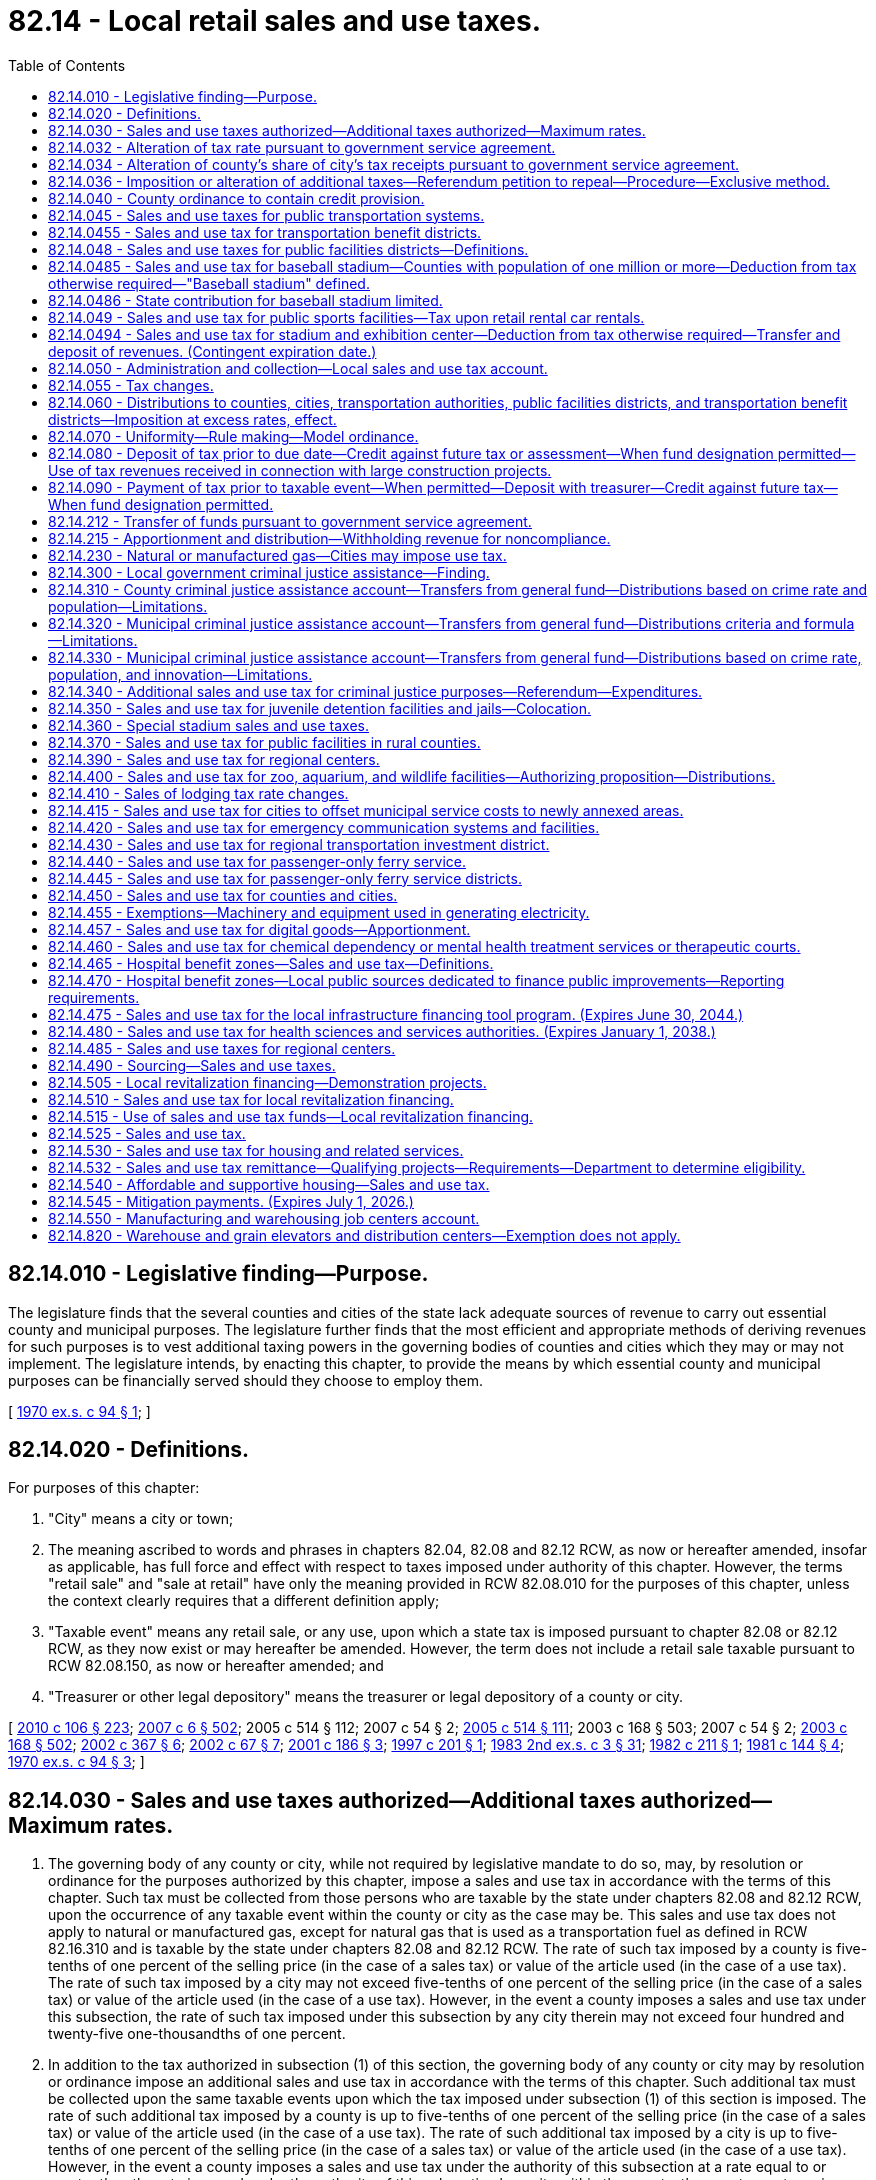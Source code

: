 = 82.14 - Local retail sales and use taxes.
:toc:

== 82.14.010 - Legislative finding—Purpose.
The legislature finds that the several counties and cities of the state lack adequate sources of revenue to carry out essential county and municipal purposes. The legislature further finds that the most efficient and appropriate methods of deriving revenues for such purposes is to vest additional taxing powers in the governing bodies of counties and cities which they may or may not implement. The legislature intends, by enacting this chapter, to provide the means by which essential county and municipal purposes can be financially served should they choose to employ them.

[ http://leg.wa.gov/CodeReviser/documents/sessionlaw/1970ex1c94.pdf?cite=1970%20ex.s.%20c%2094%20§%201[1970 ex.s. c 94 § 1]; ]

== 82.14.020 - Definitions.
For purposes of this chapter:

. "City" means a city or town;

. The meaning ascribed to words and phrases in chapters 82.04, 82.08 and 82.12 RCW, as now or hereafter amended, insofar as applicable, has full force and effect with respect to taxes imposed under authority of this chapter. However, the terms "retail sale" and "sale at retail" have only the meaning provided in RCW 82.08.010 for the purposes of this chapter, unless the context clearly requires that a different definition apply;

. "Taxable event" means any retail sale, or any use, upon which a state tax is imposed pursuant to chapter 82.08 or 82.12 RCW, as they now exist or may hereafter be amended. However, the term does not include a retail sale taxable pursuant to RCW 82.08.150, as now or hereafter amended; and

. "Treasurer or other legal depository" means the treasurer or legal depository of a county or city.

[ http://lawfilesext.leg.wa.gov/biennium/2009-10/Pdf/Bills/Session%20Laws/House/1597-S2.SL.pdf?cite=2010%20c%20106%20§%20223[2010 c 106 § 223]; http://lawfilesext.leg.wa.gov/biennium/2007-08/Pdf/Bills/Session%20Laws/Senate/5089-S.SL.pdf?cite=2007%20c%206%20§%20502[2007 c 6 § 502]; 2005 c 514 § 112; 2007 c 54 § 2; http://lawfilesext.leg.wa.gov/biennium/2005-06/Pdf/Bills/Session%20Laws/House/2314-S.SL.pdf?cite=2005%20c%20514%20§%20111[2005 c 514 § 111]; 2003 c 168 § 503; 2007 c 54 § 2; http://lawfilesext.leg.wa.gov/biennium/2003-04/Pdf/Bills/Session%20Laws/Senate/5783.SL.pdf?cite=2003%20c%20168%20§%20502[2003 c 168 § 502]; http://lawfilesext.leg.wa.gov/biennium/2001-02/Pdf/Bills/Session%20Laws/Senate/6835.SL.pdf?cite=2002%20c%20367%20§%206[2002 c 367 § 6]; http://lawfilesext.leg.wa.gov/biennium/2001-02/Pdf/Bills/Session%20Laws/Senate/6539.SL.pdf?cite=2002%20c%2067%20§%207[2002 c 67 § 7]; http://lawfilesext.leg.wa.gov/biennium/2001-02/Pdf/Bills/Session%20Laws/House/1385.SL.pdf?cite=2001%20c%20186%20§%203[2001 c 186 § 3]; http://lawfilesext.leg.wa.gov/biennium/1997-98/Pdf/Bills/Session%20Laws/Senate/5343.SL.pdf?cite=1997%20c%20201%20§%201[1997 c 201 § 1]; http://leg.wa.gov/CodeReviser/documents/sessionlaw/1983ex2c3.pdf?cite=1983%202nd%20ex.s.%20c%203%20§%2031[1983 2nd ex.s. c 3 § 31]; http://leg.wa.gov/CodeReviser/documents/sessionlaw/1982c211.pdf?cite=1982%20c%20211%20§%201[1982 c 211 § 1]; http://leg.wa.gov/CodeReviser/documents/sessionlaw/1981c144.pdf?cite=1981%20c%20144%20§%204[1981 c 144 § 4]; http://leg.wa.gov/CodeReviser/documents/sessionlaw/1970ex1c94.pdf?cite=1970%20ex.s.%20c%2094%20§%203[1970 ex.s. c 94 § 3]; ]

== 82.14.030 - Sales and use taxes authorized—Additional taxes authorized—Maximum rates.
. The governing body of any county or city, while not required by legislative mandate to do so, may, by resolution or ordinance for the purposes authorized by this chapter, impose a sales and use tax in accordance with the terms of this chapter. Such tax must be collected from those persons who are taxable by the state under chapters 82.08 and 82.12 RCW, upon the occurrence of any taxable event within the county or city as the case may be. This sales and use tax does not apply to natural or manufactured gas, except for natural gas that is used as a transportation fuel as defined in RCW 82.16.310 and is taxable by the state under chapters 82.08 and 82.12 RCW. The rate of such tax imposed by a county is five-tenths of one percent of the selling price (in the case of a sales tax) or value of the article used (in the case of a use tax). The rate of such tax imposed by a city may not exceed five-tenths of one percent of the selling price (in the case of a sales tax) or value of the article used (in the case of a use tax). However, in the event a county imposes a sales and use tax under this subsection, the rate of such tax imposed under this subsection by any city therein may not exceed four hundred and twenty-five one-thousandths of one percent.

. In addition to the tax authorized in subsection (1) of this section, the governing body of any county or city may by resolution or ordinance impose an additional sales and use tax in accordance with the terms of this chapter. Such additional tax must be collected upon the same taxable events upon which the tax imposed under subsection (1) of this section is imposed. The rate of such additional tax imposed by a county is up to five-tenths of one percent of the selling price (in the case of a sales tax) or value of the article used (in the case of a use tax). The rate of such additional tax imposed by a city is up to five-tenths of one percent of the selling price (in the case of a sales tax) or value of the article used (in the case of a use tax). However, in the event a county imposes a sales and use tax under the authority of this subsection at a rate equal to or greater than the rate imposed under the authority of this subsection by a city within the county, the county must receive fifteen percent of the city tax. In the event that the county imposes a sales and use tax under the authority of this subsection at a rate which is less than the rate imposed under this subsection by a city within the county, the county must receive that amount of revenues from the city tax equal to fifteen percent of the rate of tax imposed by the county under the authority of this subsection. The authority to impose a tax under this subsection is intended in part to compensate local government for any losses from the phaseout of the property tax on business inventories.

[ http://lawfilesext.leg.wa.gov/biennium/2013-14/Pdf/Bills/Session%20Laws/Senate/6440-S.SL.pdf?cite=2014%20c%20216%20§%20307[2014 c 216 § 307]; http://lawfilesext.leg.wa.gov/biennium/2007-08/Pdf/Bills/Session%20Laws/Senate/6663.SL.pdf?cite=2008%20c%2086%20§%20101[2008 c 86 § 101]; http://leg.wa.gov/CodeReviser/documents/sessionlaw/1989c384.pdf?cite=1989%20c%20384%20§%206[1989 c 384 § 6]; http://leg.wa.gov/CodeReviser/documents/sessionlaw/1982ex1c49.pdf?cite=1982%201st%20ex.s.%20c%2049%20§%2017[1982 1st ex.s. c 49 § 17]; http://leg.wa.gov/CodeReviser/documents/sessionlaw/1970ex1c94.pdf?cite=1970%20ex.s.%20c%2094%20§%204[1970 ex.s. c 94 § 4]; ]

== 82.14.032 - Alteration of tax rate pursuant to government service agreement.
The rate of sales and use tax imposed by a city under RCW 82.14.030 (1) and (2) may be altered pursuant to a government service agreement as provided in RCW 36.115.040 and 36.115.050.

[ http://lawfilesext.leg.wa.gov/biennium/1993-94/Pdf/Bills/Session%20Laws/Senate/5038-S.SL.pdf?cite=1994%20c%20266%20§%2011[1994 c 266 § 11]; ]

== 82.14.034 - Alteration of county's share of city's tax receipts pursuant to government service agreement.
The percentage of a city's sales and use tax receipts that a county receives under RCW 82.14.030 (1) and (2) may be altered pursuant to a government service agreement as provided in RCW 36.115.040 and 36.115.050.

[ http://lawfilesext.leg.wa.gov/biennium/1993-94/Pdf/Bills/Session%20Laws/Senate/5038-S.SL.pdf?cite=1994%20c%20266%20§%2012[1994 c 266 § 12]; ]

== 82.14.036 - Imposition or alteration of additional taxes—Referendum petition to repeal—Procedure—Exclusive method.
Any referendum petition to repeal a county or city ordinance imposing a tax or altering the rate of the tax authorized under RCW 82.14.030(2) shall be filed with a filing officer, as identified in the ordinance, within seven days of passage of the ordinance. Within ten days, the filing officer shall confer with the petitioner concerning form and style of the petition, issue an identification number for the petition, and write a ballot title for the measure. The ballot title shall be posed as a question so that an affirmative answer to the question and an affirmative vote on the measure results in the tax or tax rate increase being imposed and a negative answer to the question and a negative vote on the measure results in the tax or tax rate increase not being imposed. The petitioner shall be notified of the identification number and ballot title within this ten-day period.

After this notification, the petitioner shall have thirty days in which to secure on petition forms the signatures of not less than fifteen percent of the registered voters of the county for county measures, or not less than fifteen percent of the registered voters of the city for city measures, and to file the signed petitions with the filing officer. Each petition form shall contain the ballot title and the full text of the measure to be referred. The filing officer shall verify the sufficiency of the signatures on the petitions. If sufficient valid signatures are properly submitted, the filing officer shall submit the referendum measure to the county or city voters at a general or special election held on one of the dates provided in RCW 29A.04.321 as determined by the county legislative authority or city council, which election shall not take place later than one hundred twenty days after the signed petition has been filed with the filing officer.

After April 22, 1983, the referendum procedure provided in this section shall be the exclusive method for subjecting any county or city ordinance imposing a tax or altering the rate under RCW 82.14.030(2) to a referendum vote.

Any county or city tax authorized under RCW 82.14.030(2) that has been imposed prior to April 22, 1983, is not subject to the referendum procedure provided for in this section.

[ http://lawfilesext.leg.wa.gov/biennium/2015-16/Pdf/Bills/Session%20Laws/House/1806-S.SL.pdf?cite=2015%20c%2053%20§%2097[2015 c 53 § 97]; http://leg.wa.gov/CodeReviser/documents/sessionlaw/1983c99.pdf?cite=1983%20c%2099%20§%202[1983 c 99 § 2]; ]

== 82.14.040 - County ordinance to contain credit provision.
. Any county ordinance adopted under RCW 82.14.030(1) shall contain, in addition to all other provisions required to conform to this chapter, a provision allowing a credit against the county tax imposed under RCW 82.14.030(1) for the full amount of any city sales or use tax imposed under RCW 82.14.030(1) upon the same taxable event.

. Any county ordinance adopted under RCW 82.14.030(2) shall contain, in addition to all other provisions required to conform to this chapter, a provision allowing a credit against the county tax imposed under RCW 82.14.030(2) for the full amount of any city sales or use tax imposed under RCW 82.14.030(2) upon the same taxable event up to the additional tax imposed by the county under RCW 82.14.030(2).

[ http://leg.wa.gov/CodeReviser/documents/sessionlaw/1982ex1c49.pdf?cite=1982%201st%20ex.s.%20c%2049%20§%2018[1982 1st ex.s. c 49 § 18]; http://leg.wa.gov/CodeReviser/documents/sessionlaw/1970ex1c94.pdf?cite=1970%20ex.s.%20c%2094%20§%205[1970 ex.s. c 94 § 5]; ]

== 82.14.045 - Sales and use taxes for public transportation systems.
. The legislative body of any city pursuant to RCW 35.92.060, of any county which has created an unincorporated transportation benefit area pursuant to RCW 36.57.100 and 36.57.110, of any public transportation benefit area pursuant to RCW 36.57A.080 and 36.57A.090, of any county transportation authority established pursuant to chapter 36.57 RCW, and of any metropolitan municipal corporation within a county with a population of one million or more pursuant to chapter 35.58 RCW, may, by resolution or ordinance for the sole purpose of providing funds for the operation, maintenance, or capital needs of public transportation systems or public transportation limited to persons with special needs under RCW 36.57.130 and 36.57A.180, and in lieu of the excise taxes authorized by RCW 35.95.040, submit an authorizing proposition to the voters or include such authorization in a proposition to perform the function of public transportation or public transportation limited to persons with special needs under RCW 36.57.130 and 36.57A.180, and if approved by a majority of persons voting thereon, impose a sales and use tax in accordance with the terms of this chapter. Where an authorizing proposition is submitted by a county on behalf of an unincorporated transportation benefit area, it shall be voted upon by the voters residing within the boundaries of such unincorporated transportation benefit area and, if approved, the sales and use tax shall be imposed only within such area. Notwithstanding any provisions of this section to the contrary, any county in which a county public transportation plan has been adopted pursuant to RCW 36.57.070 and the voters of such county have authorized the imposition of a sales and use tax pursuant to the provisions of section 10, chapter 167, Laws of 1974 ex. sess., prior to July 1, 1975, shall be authorized to fix and impose a sales and use tax as provided in this section at not to exceed the rate so authorized without additional approval of the voters of such county as otherwise required by this section.

The tax authorized by this section shall be in addition to the tax authorized by RCW 82.14.030 and shall be collected from those persons who are taxable by the state under chapters 82.08 and 82.12 RCW upon the occurrence of any taxable event within such city, public transportation benefit area, county, or metropolitan municipal corporation as the case may be. The rate of such tax shall be one-tenth, two-tenths, three-tenths, four-tenths, five-tenths, six-tenths, seven-tenths, eight-tenths, or nine-tenths of one percent of the selling price (in the case of a sales tax) or value of the article used (in the case of a use tax). The rate of such tax shall not exceed the rate authorized by the voters unless such increase shall be similarly approved.

. [Empty]
.. In the event a metropolitan municipal corporation imposes a sales and use tax pursuant to this chapter no city, county which has created an unincorporated transportation benefit area, public transportation benefit area authority, or county transportation authority wholly within such metropolitan municipal corporation shall be empowered to impose and/or collect taxes under RCW 35.95.040 or this section, but nothing herein shall prevent such city or county from imposing sales and use taxes pursuant to any other authorization.

.. In the event a county transportation authority imposes a sales and use tax under this section, no city, county which has created an unincorporated transportation benefit area, public transportation benefit area, or metropolitan municipal corporation, located within the territory of the authority, shall be empowered to impose or collect taxes under RCW 35.95.040 or this section.

.. In the event a public transportation benefit area imposes a sales and use tax under this section, no city, county which has created an unincorporated transportation benefit area, or metropolitan municipal corporation, located wholly or partly within the territory of the public transportation benefit area, shall be empowered to impose or collect taxes under RCW 35.95.040 or this section.

. The legislative body of a public transportation benefit area located in a county with a population of seven hundred thousand or more that also contains a city with a population of seventy-five thousand or more operating a transit system pursuant to chapter 35.95 RCW or the legislative body of a public transportation benefit area located in a county with a population of more than two hundred fifty thousand but fewer than four hundred thousand that also contains two or more cities with a population of forty thousand or more may submit an authorizing proposition to the voters and, if approved by a majority of persons voting on the proposition, impose a sales and use tax in accordance with the terms of this chapter of one-tenth, two-tenths, or three-tenths of one percent of the selling price, in the case of a sales tax, or value of the article used, in the case of a use tax, in addition to the rate in subsection (1) of this section.

[ http://lawfilesext.leg.wa.gov/biennium/2017-18/Pdf/Bills/Session%20Laws/Senate/5288.SL.pdf?cite=2018%20c%2053%20§%201[2018 c 53 § 1]; http://lawfilesext.leg.wa.gov/biennium/2015-16/Pdf/Bills/Session%20Laws/Senate/5987-S.SL.pdf?cite=2015%203rd%20sp.s.%20c%2044%20§%20312[2015 3rd sp.s. c 44 § 312]; http://lawfilesext.leg.wa.gov/biennium/2007-08/Pdf/Bills/Session%20Laws/Senate/6663.SL.pdf?cite=2008%20c%2086%20§%20102[2008 c 86 § 102]; http://lawfilesext.leg.wa.gov/biennium/2001-02/Pdf/Bills/Session%20Laws/House/1596-S.SL.pdf?cite=2001%20c%2089%20§%203[2001 c 89 § 3]; http://lawfilesext.leg.wa.gov/biennium/1999-00/Pdf/Bills/Session%20Laws/Senate/6856-S2.SL.pdf?cite=2000%202nd%20sp.s.%20c%204%20§%2016[2000 2nd sp.s. c 4 § 16]; 1998 c 321 § 7 (Referendum Bill No. 49, approved November 3, 1998); http://lawfilesext.leg.wa.gov/biennium/1991-92/Pdf/Bills/Session%20Laws/House/1201-S.SL.pdf?cite=1991%20c%20363%20§%20158[1991 c 363 § 158]; http://leg.wa.gov/CodeReviser/documents/sessionlaw/1984c112.pdf?cite=1984%20c%20112%20§%201[1984 c 112 § 1]; http://leg.wa.gov/CodeReviser/documents/sessionlaw/1983c3.pdf?cite=1983%20c%203%20§%20216[1983 c 3 § 216]; http://leg.wa.gov/CodeReviser/documents/sessionlaw/1980c163.pdf?cite=1980%20c%20163%20§%201[1980 c 163 § 1]; http://leg.wa.gov/CodeReviser/documents/sessionlaw/1975ex1c270.pdf?cite=1975%201st%20ex.s.%20c%20270%20§%206[1975 1st ex.s. c 270 § 6]; http://leg.wa.gov/CodeReviser/documents/sessionlaw/1971ex1c296.pdf?cite=1971%20ex.s.%20c%20296%20§%202[1971 ex.s. c 296 § 2]; ]

== 82.14.0455 - Sales and use tax for transportation benefit districts.
. Subject to the provisions in RCW 36.73.065, a transportation benefit district under chapter 36.73 RCW may fix and impose a sales and use tax in accordance with the terms of this chapter. The tax authorized in this section is in addition to any other taxes authorized by law and shall be collected from those persons who are taxable by the state under chapters 82.08 and 82.12 RCW upon the occurrence of any taxable event within the boundaries of the district. The rate of tax shall not exceed two-tenths of one percent of the selling price in the case of a sales tax, or value of the article used, in the case of a use tax. Except as provided in subsection (2) of this section, the tax may not be imposed for a period exceeding ten years. This tax, if not imposed under the conditions of subsection (2) of this section, may be extended for a period not exceeding ten years with an affirmative vote of the voters voting at the election.

. The voter-approved sales tax initially imposed under this section after July 1, 2010, may be imposed for a period exceeding ten years if the moneys received under this section are dedicated for the repayment of indebtedness incurred in accordance with the requirements of chapter 36.73 RCW.

. Money received from the tax imposed under this section must be spent in accordance with the requirements of chapter 36.73 RCW.

[ http://lawfilesext.leg.wa.gov/biennium/2009-10/Pdf/Bills/Session%20Laws/House/1591-S2.SL.pdf?cite=2010%20c%20105%20§%203[2010 c 105 § 3]; http://lawfilesext.leg.wa.gov/biennium/2005-06/Pdf/Bills/Session%20Laws/House/2871-S.SL.pdf?cite=2006%20c%20311%20§%2016[2006 c 311 § 16]; http://lawfilesext.leg.wa.gov/biennium/2005-06/Pdf/Bills/Session%20Laws/Senate/5177-S.SL.pdf?cite=2005%20c%20336%20§%2015[2005 c 336 § 15]; ]

== 82.14.048 - Sales and use taxes for public facilities districts—Definitions.
. The following definitions apply throughout this section unless the context clearly requires otherwise.

.. "Distressed public facilities district" means a public facilities district that has defaulted on bond anticipation notes or bonds in excess of forty million dollars on or before April 1, 2012; and

.. "Anchor jurisdiction" means a city that has entered into an agreement to form a public facilities district under RCW 35.57.010(1)(c) that constitutes a distressed public facilities district under this chapter and in which the largest asset of such public facilities district is located.

. [Empty]
.. The governing board of a public facilities district under chapter 36.100 or 35.57 RCW may submit an authorizing proposition to the voters of the district, and if the proposition is approved by a majority of persons voting, impose a sales and use tax in accordance with the terms of this chapter.

.. In addition to the tax authorized pursuant to (a) of this subsection and in addition to any other authority conferred by law, the legislative authority of an anchor jurisdiction may impose a sales and use tax within the geographical boundaries of the anchor jurisdiction in accordance with the terms of this chapter without submitting an authorizing proposition to the voters of the anchor jurisdiction or the distressed public facilities district.

. The tax authorized in this section is in addition to any other taxes authorized by law and must be collected from those persons who are taxable by the state under chapters 82.08 and 82.12 RCW upon the occurrence of any taxable event within the public facilities district. The rate of tax may not exceed two-tenths of one percent of the selling price in the case of a sales tax, or value of the article used, in the case of a use tax. A public facilities district formed under RCW 35.57.010(1)(e) may not impose the tax authorized under this section at a rate that exceeds two-tenths of one percent minus the rate of the highest tax authorized by this section that is imposed by any other public facilities district within its boundaries. An anchor jurisdiction may impose the tax authorized by subsection (2)(b) of this section at a rate not to exceed two-tenths of one percent, regardless of whether any other public facilities district (including a distressed public facilities district) within its boundaries imposes the tax authorized by this section or the rate of such tax imposed by the public facilities district. If a public facilities district formed under RCW 35.57.010(1)(e) has imposed a tax under this section and issued or incurred obligations pledging that tax, so long as those obligations are outstanding no other public facilities district within its boundaries may thereafter impose a tax under this section at a rate that would reduce the rate of the tax that was pledged to the repayment of those obligations. A public facilities district that imposes a tax under this section is responsible for the payment of any costs incurred for the purpose of administering the provisions of this section, RCW 35.57.010(1)(e), and 35.57.020(1)(b), including any administrative costs associated with the imposition of the tax under this section incurred by either the department of revenue or local government, or both.

. [Empty]
.. Moneys received by a public facilities district from any tax imposed by the public facilities district under the authority of this section must be used for the purpose of providing funds for the costs associated with the financing, refinancing, design, acquisition, construction, equipping, operating, maintaining, remodeling, repairing, and reequipping of its public facilities.

.. Moneys received by an anchor jurisdiction from any tax imposed by the anchor jurisdiction under the authority of this section must be used for the purpose of providing funds for the costs associated with the financing, refinancing, design, acquisition, construction, equipping, operating, maintaining, remodeling, repairing, and reequipping of the public facilities of the distressed public facilities district, and for all litigation, investigation, and related costs and expenses incurred by the anchor jurisdiction toward resolving matters related to the defaults of the distressed public facilities district. To the extent the distressed public facilities district owes money to an anchor jurisdiction, the anchor jurisdiction may apply money from the sales tax imposed under this section to any such obligations. Any sales tax imposed by an anchor jurisdiction under this section must terminate no later than thirty years after it is first imposed.

[ http://lawfilesext.leg.wa.gov/biennium/2011-12/Pdf/Bills/Session%20Laws/Senate/5984-S.SL.pdf?cite=2012%20c%204%20§%206[2012 c 4 § 6]; http://lawfilesext.leg.wa.gov/biennium/2009-10/Pdf/Bills/Session%20Laws/House/2299.SL.pdf?cite=2009%20c%20533%20§%203[2009 c 533 § 3]; http://lawfilesext.leg.wa.gov/biennium/2007-08/Pdf/Bills/Session%20Laws/Senate/6663.SL.pdf?cite=2008%20c%2086%20§%20103[2008 c 86 § 103]; http://lawfilesext.leg.wa.gov/biennium/1999-00/Pdf/Bills/Session%20Laws/Senate/5452-S2.SL.pdf?cite=1999%20c%20165%20§%2012[1999 c 165 § 12]; http://lawfilesext.leg.wa.gov/biennium/1995-96/Pdf/Bills/Session%20Laws/Senate/5127-S.SL.pdf?cite=1995%20c%20396%20§%206[1995 c 396 § 6]; http://lawfilesext.leg.wa.gov/biennium/1991-92/Pdf/Bills/Session%20Laws/House/2057.SL.pdf?cite=1991%20c%20207%20§%201[1991 c 207 § 1]; ]

== 82.14.0485 - Sales and use tax for baseball stadium—Counties with population of one million or more—Deduction from tax otherwise required—"Baseball stadium" defined.
. The legislative authority of a county with a population of one million or more may impose a sales and use tax in accordance with the terms of this chapter. The tax is in addition to other taxes authorized by law and shall be collected from those persons who are taxable by the state under chapters 82.08 and 82.12 RCW upon the occurrence of any taxable event within the county. The rate of tax shall not exceed 0.017 percent of the selling price in the case of a sales tax or value of the article used in the case of a use tax.

. The tax imposed under subsection (1) of this section shall be deducted from the amount of tax otherwise required to be collected or paid over to the department of revenue under chapter 82.08 or 82.12 RCW. The department of revenue shall perform the collection of such taxes on behalf of the county at no cost to the county.

. Moneys collected under this section shall only be used for the purpose of paying the principal and interest payments on bonds issued by a county to construct a baseball stadium.

. No tax may be collected under this section before January 1, 1996, and no tax may be collected under this section unless the taxes under RCW 82.14.360 are being collected. The tax imposed in this section shall expire when the bonds issued for the construction of the baseball stadium are retired, but not more than twenty years after the tax is first collected.

. As used in this section, "baseball stadium" means a baseball stadium with natural turf and a retractable roof or canopy, together with associated parking facilities, constructed in the largest city in a county with a population of one million or more.

[ http://lawfilesext.leg.wa.gov/biennium/1995-96/Pdf/Bills/Session%20Laws/House/2115.SL.pdf?cite=1995%203rd%20sp.s.%20c%201%20§%20101[1995 3rd sp.s. c 1 § 101]; ]

== 82.14.0486 - State contribution for baseball stadium limited.
Sections 101 through 105, chapter 1, Laws of 1995 3rd sp. sess. constitute the entire state contribution for a baseball stadium, as defined in RCW 82.14.0485. The state will not make any additional contributions based on revised cost or revenue estimates, cost overruns, unforeseen circumstances, or any other reason.

[ http://lawfilesext.leg.wa.gov/biennium/1995-96/Pdf/Bills/Session%20Laws/House/2115.SL.pdf?cite=1995%203rd%20sp.s.%20c%201%20§%20106[1995 3rd sp.s. c 1 § 106]; ]

== 82.14.049 - Sales and use tax for public sports facilities—Tax upon retail rental car rentals.
. The legislative authority of any county may impose a sales and use tax, in addition to the tax authorized by RCW 82.14.030, upon retail car rentals within the county that are taxable by the state under chapters 82.08 and 82.12 RCW. The rate of tax is one percent of the selling price in the case of a sales tax or rental value of the vehicle in the case of a use tax. Proceeds of the tax may not be used to subsidize any professional sports team and must be used solely for the following purposes:

.. Acquiring, constructing, maintaining, or operating public sports stadium facilities;

.. Engineering, planning, financial, legal, or professional services incidental to public sports stadium facilities;

.. Youth or amateur sport activities or facilities; or

.. Debt or refinancing debt issued for the purposes of subsection (1) of this section.

. In a county of one million or more, at least seventy-five percent of the tax imposed under this section must be used to retire the debt on the stadium under RCW 67.28.180(2)(b)(i)(B), until that debt is fully retired.

[ http://lawfilesext.leg.wa.gov/biennium/2019-20/Pdf/Bills/Session%20Laws/Senate/5402.SL.pdf?cite=2020%20c%20139%20§%2023[2020 c 139 § 23]; http://lawfilesext.leg.wa.gov/biennium/2011-12/Pdf/Bills/Session%20Laws/Senate/5167-S.SL.pdf?cite=2011%20c%20174%20§%20107[2011 c 174 § 107]; http://lawfilesext.leg.wa.gov/biennium/2007-08/Pdf/Bills/Session%20Laws/Senate/6638.SL.pdf?cite=2008%20c%20264%20§%204[2008 c 264 § 4]; 1997 c 220 § 502 (Referendum Bill No. 48, approved June 17, 1997); http://lawfilesext.leg.wa.gov/biennium/1991-92/Pdf/Bills/Session%20Laws/House/2964-S.SL.pdf?cite=1992%20c%20194%20§%203[1992 c 194 § 3]; ]

== 82.14.0494 - Sales and use tax for stadium and exhibition center—Deduction from tax otherwise required—Transfer and deposit of revenues. (Contingent expiration date.)
. The legislative authority of a county that has created a public stadium authority to develop a stadium and exhibition center under RCW 36.102.050 may impose a sales and use tax in accordance with this chapter. The tax is in addition to other taxes authorized by law and shall be collected from those persons who are taxable by the state under chapters 82.08 and 82.12 RCW upon the occurrence of any taxable event within the county. The rate of tax shall be 0.016 percent of the selling price in the case of a sales tax or value of the article used in the case of a use tax.

. The tax imposed under subsection (1) of this section shall be deducted from the amount of tax otherwise required to be collected or paid over to the department of revenue under chapter 82.08 or 82.12 RCW. The department of revenue shall perform the collection of such taxes on behalf of the county at no cost to the county.

. Before the issuance of bonds in RCW 43.99N.020, all revenues collected on behalf of the county under this section shall be transferred to the public stadium authority. After bonds are issued under RCW 43.99N.020, all revenues collected on behalf of the county under this section shall be deposited in the stadium and exhibition center account under RCW 43.99N.060.

. The definitions in RCW 36.102.010 apply to this section.

. This section expires on the earliest of the following dates:

.. December 31, 1999, if the conditions for issuance of bonds under RCW 43.99N.020 have not been met before that date;

.. The date on which all bonds issued under RCW 43.99N.020 have been retired; or

.. Twenty-three years after the date the tax under this section is first imposed.

[ 1997 c 220 § 204 (Referendum Bill No. 48, approved June 17, 1997); ]

== 82.14.050 - Administration and collection—Local sales and use tax account.
. The counties, cities, and transportation authorities under RCW 82.14.045, public facilities districts under chapters 36.100 and 35.57 RCW, public transportation benefit areas under RCW 82.14.440, regional transportation investment districts, and transportation benefit districts under chapter 36.73 RCW must contract, prior to the effective date of a resolution or ordinance imposing a sales and use tax, the administration and collection to the state department of revenue, which must deduct a percentage amount, as provided by contract, not to exceed two percent of the taxes collected for administration and collection expenses incurred by the department. The remainder of any portion of any tax authorized by this chapter that is collected by the department of revenue must be deposited by the state department of revenue in the local sales and use tax account hereby created in the state treasury. Beginning January 1, 2013, the department of revenue must make deposits in the local sales and use tax account on a monthly basis on the last business day of the month in which distributions required in (a) of this subsection are due. Moneys in the local sales and use tax account may be withdrawn only for:

.. Distribution to counties, cities, transportation authorities, public facilities districts, public transportation benefit areas, regional transportation investment districts, and transportation benefit districts imposing a sales and use tax; and

.. Making refunds of taxes imposed under the authority of this chapter and RCW 81.104.170 and exempted under RCW 82.08.962, 82.12.962, 82.08.02565, 82.12.02565, 82.08.025661, or 82.12.025661.

. All administrative provisions in chapters 82.03, 82.08, 82.12, and 82.32 RCW, as they now exist or may hereafter be amended, insofar as they are applicable to state sales and use taxes, are applicable to taxes imposed pursuant to this chapter.

. Counties, cities, transportation authorities, public facilities districts, and regional transportation investment districts may not conduct independent sales or use tax audits of sellers registered under the streamlined sales tax agreement.

. Except as provided in RCW 43.08.190 and subsection (5) of this section, all earnings of investments of balances in the local sales and use tax account must be credited to the local sales and use tax account and distributed to the counties, cities, transportation authorities, public facilities districts, public transportation benefit areas, regional transportation investment districts, and transportation benefit districts monthly.

. Beginning January 1, 2013, the state treasurer must determine the amount of earnings on investments that would have been credited to the local sales and use tax account if the collections had been deposited in the account over the prior month. When distributions are made under subsection (1)(a) of this section, the state treasurer must transfer this amount from the state general fund to the local sales and use tax account and must distribute such sums to the counties, cities, transportation authorities, public facilities districts, public transportation benefit areas, regional transportation investment districts, and transportation benefit districts.

. Repayment of deferred local sales and use taxes due under RCW 82.32.558 is subject to the requirements of RCW 82.32.559.

[ http://lawfilesext.leg.wa.gov/biennium/2021-22/Pdf/Bills/Session%20Laws/Senate/5080-S.SL.pdf?cite=2021%20c%20178%20§%202[2021 c 178 § 2]; http://lawfilesext.leg.wa.gov/biennium/2015-16/Pdf/Bills/Session%20Laws/House/2839-S2.SL.pdf?cite=2016%20c%20191%20§%204[2016 c 191 § 4]; http://lawfilesext.leg.wa.gov/biennium/2013-14/Pdf/Bills/Session%20Laws/Senate/6440-S.SL.pdf?cite=2014%20c%20216%20§%20403[2014 c 216 § 403]; http://lawfilesext.leg.wa.gov/biennium/2011-12/Pdf/Bills/Session%20Laws/House/2822.SL.pdf?cite=2012%201st%20sp.s.%20c%209%20§%201[2012 1st sp.s. c 9 § 1]; http://lawfilesext.leg.wa.gov/biennium/2009-10/Pdf/Bills/Session%20Laws/Senate/6170-S.SL.pdf?cite=2009%20c%20469%20§%20107[2009 c 469 § 107]; http://lawfilesext.leg.wa.gov/biennium/2005-06/Pdf/Bills/Session%20Laws/Senate/5177-S.SL.pdf?cite=2005%20c%20336%20§%2020[2005 c 336 § 20]; http://lawfilesext.leg.wa.gov/biennium/2003-04/Pdf/Bills/Session%20Laws/Senate/5783.SL.pdf?cite=2003%20c%20168%20§%20201[2003 c 168 § 201]; http://lawfilesext.leg.wa.gov/biennium/2003-04/Pdf/Bills/Session%20Laws/House/1853-S.SL.pdf?cite=2003%20c%2083%20§%20208[2003 c 83 § 208]; http://lawfilesext.leg.wa.gov/biennium/2001-02/Pdf/Bills/Session%20Laws/Senate/6140-S2.SL.pdf?cite=2002%20c%2056%20§%20406[2002 c 56 § 406]; http://lawfilesext.leg.wa.gov/biennium/1999-00/Pdf/Bills/Session%20Laws/Senate/5452-S2.SL.pdf?cite=1999%20c%20165%20§%2014[1999 c 165 § 14]; http://lawfilesext.leg.wa.gov/biennium/1991-92/Pdf/Bills/Session%20Laws/House/1058-S.SL.pdf?cite=1991%20sp.s.%20c%2013%20§%2034[1991 sp.s. c 13 § 34]; http://lawfilesext.leg.wa.gov/biennium/1991-92/Pdf/Bills/Session%20Laws/House/2057.SL.pdf?cite=1991%20c%20207%20§%202[1991 c 207 § 2]; http://leg.wa.gov/CodeReviser/documents/sessionlaw/1990ex2c1.pdf?cite=1990%202nd%20ex.s.%20c%201%20§%20201[1990 2nd ex.s. c 1 § 201]; http://leg.wa.gov/CodeReviser/documents/sessionlaw/1985c57.pdf?cite=1985%20c%2057%20§%2081[1985 c 57 § 81]; http://leg.wa.gov/CodeReviser/documents/sessionlaw/1981ex2c4.pdf?cite=1981%202nd%20ex.s.%20c%204%20§%2010[1981 2nd ex.s. c 4 § 10]; http://leg.wa.gov/CodeReviser/documents/sessionlaw/1971ex1c296.pdf?cite=1971%20ex.s.%20c%20296%20§%203[1971 ex.s. c 296 § 3]; http://leg.wa.gov/CodeReviser/documents/sessionlaw/1970ex1c94.pdf?cite=1970%20ex.s.%20c%2094%20§%206[1970 ex.s. c 94 § 6]; ]

== 82.14.055 - Tax changes.
. Except as provided in subsections (2), (3), and (4) of this section, a local sales and use tax change may take effect (a) no sooner than seventy-five days after the department receives notice of the change and (b) only on the first day of January, April, or July.

. In the case of a local sales and use tax that is a credit against the state sales tax or use tax, a local sales and use tax change may take effect (a) no sooner than thirty days after the department receives notice of the change and (b) only on the first day of a month.

. [Empty]
.. A local sales and use tax rate increase imposed on services applies to the first billing period starting on or after the effective date of the increase.

.. A local sales and use tax rate decrease imposed on services applies to bills rendered on or after the effective date of the decrease.

.. For the purposes of this subsection (3), "services" means retail services such as installing and constructing and retail services such as telecommunications, but does not include services such as tattooing.

. For the purposes of this section, "local sales and use tax change" means enactment or revision of local sales and use taxes under this chapter or any other statute, including changes resulting from referendum or annexation.

[ http://lawfilesext.leg.wa.gov/biennium/2015-16/Pdf/Bills/Session%20Laws/House/2565.SL.pdf?cite=2016%20c%2046%20§%201[2016 c 46 § 1]; http://lawfilesext.leg.wa.gov/biennium/2003-04/Pdf/Bills/Session%20Laws/Senate/5783.SL.pdf?cite=2003%20c%20168%20§%20206[2003 c 168 § 206]; http://lawfilesext.leg.wa.gov/biennium/2001-02/Pdf/Bills/Session%20Laws/House/1361.SL.pdf?cite=2001%20c%20320%20§%207[2001 c 320 § 7]; http://lawfilesext.leg.wa.gov/biennium/1999-00/Pdf/Bills/Session%20Laws/House/2493-S.SL.pdf?cite=2000%20c%20104%20§%202[2000 c 104 § 2]; ]

== 82.14.060 - Distributions to counties, cities, transportation authorities, public facilities districts, and transportation benefit districts—Imposition at excess rates, effect.
. [Empty]
.. Monthly, the state treasurer must distribute from the local sales and use tax account to the counties, cities, transportation authorities, public facilities districts, and transportation benefit districts the amount of tax collected on behalf of each taxing authority, less:

... The deduction provided for in RCW 82.14.050; and

... The amount of any refunds of local sales and use taxes exempted under RCW 82.08.962, 82.12.962, 82.08.02565, 82.12.02565, 82.08.025661, or 82.12.025661, which must be made without appropriation.

.. The state treasurer must make the distribution under this section without appropriation.

. In the event that any ordinance or resolution imposes a sales and use tax at a rate in excess of the applicable limits contained herein, such ordinance or resolution may not be considered void in toto, but only with respect to that portion of the rate which is in excess of the applicable limits contained herein.

[ http://lawfilesext.leg.wa.gov/biennium/2015-16/Pdf/Bills/Session%20Laws/House/2839-S2.SL.pdf?cite=2016%20c%20191%20§%205[2016 c 191 § 5]; http://lawfilesext.leg.wa.gov/biennium/2013-14/Pdf/Bills/Session%20Laws/Senate/6440-S.SL.pdf?cite=2014%20c%20216%20§%20404[2014 c 216 § 404]; http://lawfilesext.leg.wa.gov/biennium/2009-10/Pdf/Bills/Session%20Laws/Senate/6170-S.SL.pdf?cite=2009%20c%20469%20§%20108[2009 c 469 § 108]; http://lawfilesext.leg.wa.gov/biennium/2005-06/Pdf/Bills/Session%20Laws/Senate/5177-S.SL.pdf?cite=2005%20c%20336%20§%2021[2005 c 336 § 21]; http://lawfilesext.leg.wa.gov/biennium/1991-92/Pdf/Bills/Session%20Laws/House/2057.SL.pdf?cite=1991%20c%20207%20§%203[1991 c 207 § 3]; http://leg.wa.gov/CodeReviser/documents/sessionlaw/1990ex2c1.pdf?cite=1990%202nd%20ex.s.%20c%201%20§%20202[1990 2nd ex.s. c 1 § 202]; http://leg.wa.gov/CodeReviser/documents/sessionlaw/1981ex2c4.pdf?cite=1981%202nd%20ex.s.%20c%204%20§%2011[1981 2nd ex.s. c 4 § 11]; http://leg.wa.gov/CodeReviser/documents/sessionlaw/1971ex1c296.pdf?cite=1971%20ex.s.%20c%20296%20§%204[1971 ex.s. c 296 § 4]; http://leg.wa.gov/CodeReviser/documents/sessionlaw/1970ex1c94.pdf?cite=1970%20ex.s.%20c%2094%20§%207[1970 ex.s. c 94 § 7]; ]

== 82.14.070 - Uniformity—Rule making—Model ordinance.
It is the intent of this chapter that any local sales and use tax adopted pursuant to this chapter be identical to the state sales and use tax, unless otherwise prohibited by federal law, and with other local sales and use taxes adopted pursuant to this chapter. It is further the intent of this chapter that the local sales and use tax shall be imposed upon an individual taxable event simultaneously with the imposition of the state sales or use tax upon the same taxable event. The rule making powers of the state department of revenue contained in RCW 82.08.060 and 82.32.300 shall be applicable to this chapter. The department shall, as soon as practicable, and with the assistance of the appropriate associations of county prosecutors and city attorneys, draft a model resolution and ordinance.

[ http://lawfilesext.leg.wa.gov/biennium/2003-04/Pdf/Bills/Session%20Laws/Senate/5783.SL.pdf?cite=2003%20c%20168%20§%20202[2003 c 168 § 202]; http://lawfilesext.leg.wa.gov/biennium/1999-00/Pdf/Bills/Session%20Laws/House/2493-S.SL.pdf?cite=2000%20c%20104%20§%205[2000 c 104 § 5]; http://leg.wa.gov/CodeReviser/documents/sessionlaw/1970ex1c94.pdf?cite=1970%20ex.s.%20c%2094%20§%2010[1970 ex.s. c 94 § 10]; ]

== 82.14.080 - Deposit of tax prior to due date—Credit against future tax or assessment—When fund designation permitted—Use of tax revenues received in connection with large construction projects.
The taxes provided by this chapter may be deposited by any taxpayer prior to the due date thereof with the treasurer or other legal depository for the benefit of the funds to which they belong to be credited against any future tax or assessment that may be levied or become due from the taxpayer: PROVIDED, That the taxpayer may with the concurrence of the legislative authority designate a particular fund of such county or city against which such prepayment of tax or assessment is made. Such prepayment of taxes or assessments shall not be considered to be a debt for the purpose of the limitation of indebtedness imposed by law on a county or city.

By agreement made pursuant to chapter 39.34 RCW, counties or cities may utilize tax revenues received under the authority of this chapter in connection with large construction projects, including energy facilities as defined in RCW 80.50.020, for any purpose within their power or powers, privileges or authority exercised or capable of exercise by such counties or cities including, but not limited to, the purpose of the mitigation of socioeconomic impacts that may be caused by such large construction projects: PROVIDED, That the taxable event need not take place within the jurisdiction where the socioeconomic impact occurs if an intergovernmental agreement provides for redistribution.

[ http://leg.wa.gov/CodeReviser/documents/sessionlaw/1982c211.pdf?cite=1982%20c%20211%20§%202[1982 c 211 § 2]; ]

== 82.14.090 - Payment of tax prior to taxable event—When permitted—Deposit with treasurer—Credit against future tax—When fund designation permitted.
When permitted by resolution or ordinance, any tax authorized by this chapter may be paid prior to the taxable event to which it may be attributable. Such prepayment shall be made by deposit with the treasurer or other legal depository for the benefit of the funds to which they belong. They shall be credited by any county or city against any future tax that may become due from a taxpayer: PROVIDED, That the taxpayer with the concurrence of the legislative authority may designate a particular fund of such county or city against which such prepayment of tax is made. Prepayment of taxes under this section shall not relieve any taxpayer from remitting the full amount of any tax imposed under the authority of this chapter upon the occurrence of the taxable event.

[ http://leg.wa.gov/CodeReviser/documents/sessionlaw/1982c211.pdf?cite=1982%20c%20211%20§%203[1982 c 211 § 3]; ]

== 82.14.212 - Transfer of funds pursuant to government service agreement.
Funds that are distributed to counties or cities pursuant to *RCW 82.14.200 or 82.14.210 may be transferred by the recipient county or city to another unit of local government pursuant to a government service agreement as provided in RCW 36.115.040 and 36.115.050.

[ http://lawfilesext.leg.wa.gov/biennium/1993-94/Pdf/Bills/Session%20Laws/Senate/5038-S.SL.pdf?cite=1994%20c%20266%20§%2013[1994 c 266 § 13]; ]

== 82.14.215 - Apportionment and distribution—Withholding revenue for noncompliance.
The governor may notify and direct the state treasurer to withhold the revenues to which the county or city is entitled under this chapter if a county or city is found to be in noncompliance pursuant to RCW 36.70A.340.

[ http://lawfilesext.leg.wa.gov/biennium/1991-92/Pdf/Bills/Session%20Laws/House/1025-S.SL.pdf?cite=1991%20sp.s.%20c%2032%20§%2035[1991 sp.s. c 32 § 35]; ]

== 82.14.230 - Natural or manufactured gas—Cities may impose use tax.
. The governing body of any city, while not required by legislative mandate to do so, may, by resolution or ordinance for the purposes authorized by this chapter, fix and impose on every person a use tax for the privilege of using natural gas or manufactured gas in the city as a consumer.

. The tax is imposed in an amount equal to the value of the article used by the taxpayer multiplied by the rate in effect for the tax on natural gas businesses under RCW 35.21.870 in the city in which the article is used. The "value of the article used," does not include any amounts that are paid for the hire or use of a natural gas business in transporting the gas subject to tax under this subsection if those amounts are subject to tax under RCW 35.21.870.

. The tax imposed under this section does not apply to the use of natural or manufactured gas if the person who sold the gas to the consumer has paid a tax under RCW 35.21.870 with respect to the gas for which exemption is sought under this subsection.

. There is a credit against the tax levied under this section in an amount equal to any tax paid by:

.. The person who sold the gas to the consumer when that tax is a gross receipts tax similar to that imposed pursuant to RCW 35.21.870 by another municipality or other unit of local government with respect to the gas for which a credit is sought under this subsection; or

.. The person consuming the gas upon which a use tax similar to the tax imposed by this section was paid to another municipality or other unit of local government with respect to the gas for which a credit is sought under this subsection.

. The use tax imposed must be paid by the consumer. The administration and collection of the tax imposed is pursuant to RCW 82.14.050.

. The tax authorized by this section does not apply to the use of natural gas, compressed natural gas, or liquefied natural gas, if the consumer uses the gas for transportation fuel as defined in RCW 82.16.310.

[ http://lawfilesext.leg.wa.gov/biennium/2013-14/Pdf/Bills/Session%20Laws/Senate/6440-S.SL.pdf?cite=2014%20c%20216%20§%20305[2014 c 216 § 305]; http://lawfilesext.leg.wa.gov/biennium/2009-10/Pdf/Bills/Session%20Laws/House/3179-S.SL.pdf?cite=2010%20c%20127%20§%205[2010 c 127 § 5]; http://leg.wa.gov/CodeReviser/documents/sessionlaw/1989c384.pdf?cite=1989%20c%20384%20§%202[1989 c 384 § 2]; ]

== 82.14.300 - Local government criminal justice assistance—Finding.
The legislature finds and declares that local government criminal justice systems are in need of assistance. Many counties and cities are unable to provide sufficient funding for additional police protection, mitigation of congested court systems, public safety education, and relief of overcrowded jails.

In order to ensure public safety, it is necessary to provide fiscal assistance to help local governments to respond immediately to these criminal justice problems, while initiating a review of the criminal justice needs of cities and counties and the resources available to address those needs.

To provide for a more efficient and effective response to these problems, the legislature encourages cities and counties to coordinate strategies against crime and use multijurisdictional and innovative approaches in addressing criminal justice problems.

[ http://lawfilesext.leg.wa.gov/biennium/1995-96/Pdf/Bills/Session%20Laws/Senate/5439-S2.SL.pdf?cite=1995%20c%20312%20§%2083[1995 c 312 § 83]; http://leg.wa.gov/CodeReviser/documents/sessionlaw/1990ex2c1.pdf?cite=1990%202nd%20ex.s.%20c%201%20§%201[1990 2nd ex.s. c 1 § 1]; ]

== 82.14.310 - County criminal justice assistance account—Transfers from general fund—Distributions based on crime rate and population—Limitations.
. The county criminal justice assistance account is created in the state treasury. Beginning in fiscal year 2000, the state treasurer must transfer into the county criminal justice assistance account from the general fund the sum of $23,200,000 divided into four equal deposits occurring on July 1, October 1, January 1, and April 1. For each fiscal year thereafter, the state treasurer must increase the total transfer by the fiscal growth factor, as defined in RCW 43.135.025, forecast for that fiscal year by the office of financial management in November of the preceding year.

. The moneys deposited in the county criminal justice assistance account for distribution under this section, less any moneys appropriated for purposes under subsections (4) and (5) of this section, must be distributed at such times as distributions are made under *RCW 82.44.150 and on the relative basis of each county's funding factor as determined under this subsection.

.. A county's funding factor is the sum of:

... The population of the county, divided by 1,000, and multiplied by two-tenths;

... The crime rate of the county, multiplied by three-tenths; and

... The annual number of criminal cases filed in the county superior court, for each 1,000 in population, multiplied by five-tenths.

.. Under this section and RCW 82.14.320 and 82.14.330:

... The population of the county or city is as last determined by the office of financial management;

... The crime rate of the county or city is the annual occurrence of specified criminal offenses, as calculated in the most recent annual report on crime in Washington state as published by the Washington association of sheriffs and police chiefs, for each 1,000 in population;

... The annual number of criminal cases filed in the county superior court must be determined by the most recent annual report of the courts of Washington, as published by the administrative office of the courts;

... Distributions and eligibility for distributions in the 1989-1991 biennium must be based on 1988 figures for both the crime rate as described under [(b)](ii) of this subsection and the annual number of criminal cases that are filed as described under [(b)](iii) of this subsection. Future distributions must be based on the most recent figures for both the crime rate as described under [(b)](ii) of this subsection and the annual number of criminal cases that are filed as described under [(b)](iii) of this subsection.

. Moneys distributed under this section must be expended exclusively for criminal justice purposes. Except after May 13, 2021, through December 31, 2023, these funds may not be used to replace or supplant existing funding. Criminal justice purposes are defined as activities that substantially assist the criminal justice system, which may include circumstances where ancillary benefit to the civil or juvenile justice system occurs, and which includes (a) domestic violence services such as those provided by domestic violence programs, community advocates, and legal advocates, as defined in RCW 70.123.020, and (b) during the 2001-2003 fiscal biennium, juvenile dispositional hearings relating to petitions for at-risk youth, truancy, and children in need of services. Existing funding for purposes of this subsection is defined as calendar year 1989 actual operating expenditures for criminal justice purposes. Calendar year 1989 actual operating expenditures for criminal justice purposes exclude the following: Expenditures for extraordinary events not likely to reoccur, changes in contract provisions for criminal justice services, beyond the control of the local jurisdiction receiving the services, and major nonrecurring capital expenditures.

. Not more than five percent of the funds deposited to the county criminal justice assistance account may be available for appropriations for enhancements to the state patrol crime laboratory system and the continuing costs related to these enhancements. Funds appropriated from this account for such enhancements may not supplant existing funds from the state general fund.

. During the 2017-2019 fiscal biennium, the sum of $153,000, and during the 2019-2021 and 2021-2023 fiscal biennia, the sum of $510,000, may be appropriated for the Washington state patrol to provide investigative assistance and report services to assist local law enforcement agencies to prosecute criminals. It is the intent of the legislature that this policy will be continued in subsequent fiscal biennia.

[ http://lawfilesext.leg.wa.gov/biennium/2021-22/Pdf/Bills/Session%20Laws/Senate/5092-S.SL.pdf?cite=2021%20c%20334%20§%20999[2021 c 334 § 999]; http://lawfilesext.leg.wa.gov/biennium/2021-22/Pdf/Bills/Session%20Laws/House/1069-S2.SL.pdf?cite=2021%20c%20296%20§%202[2021 c 296 § 2]; http://lawfilesext.leg.wa.gov/biennium/2019-20/Pdf/Bills/Session%20Laws/House/1109-S.SL.pdf?cite=2019%20c%20415%20§%20988[2019 c 415 § 988]; http://lawfilesext.leg.wa.gov/biennium/2013-14/Pdf/Bills/Session%20Laws/Senate/5034-S.SL.pdf?cite=2013%202nd%20sp.s.%20c%204%20§%201004[2013 2nd sp.s. c 4 § 1004]; http://lawfilesext.leg.wa.gov/biennium/2011-12/Pdf/Bills/Session%20Laws/House/1087-S.SL.pdf?cite=2011%201st%20sp.s.%20c%2050%20§%20970[2011 1st sp.s. c 50 § 970]; http://lawfilesext.leg.wa.gov/biennium/2005-06/Pdf/Bills/Session%20Laws/House/1668.SL.pdf?cite=2005%20c%20282%20§%2049[2005 c 282 § 49]; http://lawfilesext.leg.wa.gov/biennium/2001-02/Pdf/Bills/Session%20Laws/Senate/6153-S.SL.pdf?cite=2001%202nd%20sp.s.%20c%207%20§%20915[2001 2nd sp.s. c 7 § 915]; http://lawfilesext.leg.wa.gov/biennium/1999-00/Pdf/Bills/Session%20Laws/Senate/5180-S.SL.pdf?cite=1999%20c%20309%20§%20920[1999 c 309 § 920]; 1998 c 321 § 11 (Referendum Bill No. 49, approved November 3, 1998); http://lawfilesext.leg.wa.gov/biennium/1995-96/Pdf/Bills/Session%20Laws/Senate/5977-S.SL.pdf?cite=1995%20c%20398%20§%2011[1995 c 398 § 11]; http://lawfilesext.leg.wa.gov/biennium/1993-94/Pdf/Bills/Session%20Laws/Senate/5521-S2.SL.pdf?cite=1993%20sp.s.%20c%2021%20§%201[1993 sp.s. c 21 § 1]; http://lawfilesext.leg.wa.gov/biennium/1991-92/Pdf/Bills/Session%20Laws/House/1137-S.SL.pdf?cite=1991%20c%20311%20§%201[1991 c 311 § 1]; http://leg.wa.gov/CodeReviser/documents/sessionlaw/1990ex2c1.pdf?cite=1990%202nd%20ex.s.%20c%201%20§%20102[1990 2nd ex.s. c 1 § 102]; ]

== 82.14.320 - Municipal criminal justice assistance account—Transfers from general fund—Distributions criteria and formula—Limitations.
. The municipal criminal justice assistance account is created in the state treasury. Beginning in fiscal year 2000, the state treasurer must transfer into the municipal criminal justice assistance account for distribution under this section from the general fund the sum of $4,600,000 divided into four equal deposits occurring on July 1, October 1, January 1, and April 1. For each fiscal year thereafter, the state treasurer must increase the total transfer by the fiscal growth factor, as defined in RCW 43.135.025, forecast for that fiscal year by the office of financial management in November of the preceding year.

. No city may receive a distribution under this section from the municipal criminal justice assistance account unless:

.. The city has a crime rate in excess of 125 percent of the statewide average as calculated in the most recent annual report on crime in Washington state as published by the Washington association of sheriffs and police chiefs;

.. The city has levied the tax authorized in RCW 82.14.030(2) at the maximum rate or the tax authorized in RCW 82.46.010(3) at the maximum rate; and

.. The city has a per capita yield from the tax imposed under RCW 82.14.030(1) at the maximum rate of less than 150 percent of the statewide average per capita yield for all cities from such local sales and use tax.

. The moneys deposited in the municipal criminal justice assistance account for distribution under this section, less any moneys appropriated for purposes under subsection (7) of this section, must be distributed at such times as distributions are made under *RCW 82.44.150. The distributions must be made as follows:

.. Unless reduced by this subsection, 30 percent of the moneys must be distributed ratably based on population as last determined by the office of financial management to those cities eligible under subsection (2) of this section that have a crime rate determined under subsection (2)(a) of this section which is greater than 175 percent of the statewide average crime rate. No city may receive more than 50 percent of any moneys distributed under this subsection [(3)](a) but, if a city distribution is reduced as a result of exceeding the 50 percent limitation, the amount not distributed must be distributed under (b) of this subsection.

.. The remainder of the moneys, including any moneys not distributed in subsection (2)(a) of this section, must be distributed to all cities eligible under subsection (2) of this section ratably based on population as last determined by the office of financial management.

. No city may receive more than 30 percent of all moneys distributed under subsection (3) of this section.

. Notwithstanding other provisions of this section, the distributions to any city that substantially decriminalizes or repeals its criminal code after July 1, 1990, and that does not reimburse the county for costs associated with criminal cases under RCW 3.50.800 or 3.50.805(2), must be made to the county in which the city is located.

. Moneys distributed under this section must be expended exclusively for criminal justice purposes. Except after May 13, 2021, through December 31, 2023, these funds may not be used to replace or supplant existing funding. Criminal justice purposes are defined as activities that substantially assist the criminal justice system, which may include circumstances where ancillary benefit to the civil justice system occurs, and which includes domestic violence services such as those provided by domestic violence programs, community advocates, and legal advocates, as defined in RCW 70.123.020, and publications and public educational efforts designed to provide information and assistance to parents in dealing with runaway or at-risk youth. Existing funding for purposes of this subsection is defined as calendar year 1989 actual operating expenditures for criminal justice purposes. Calendar year 1989 actual operating expenditures for criminal justice purposes exclude the following: Expenditures for extraordinary events not likely to reoccur, changes in contract provisions for criminal justice services, beyond the control of the local jurisdiction receiving the services, and major nonrecurring capital expenditures.

. Not more than five percent of the funds deposited to the municipal criminal justice assistance account may be available for appropriations for enhancements to the state patrol crime laboratory system and the continuing costs related to these enhancements. Funds appropriated from this account for such enhancements may not supplant existing funds from the state general fund.

. During the 2011-2013 fiscal biennium, the amount that would otherwise be transferred into the municipal criminal justice assistance account from the general fund under subsection (1) of this section must be reduced by 3.4 percent.

[ http://lawfilesext.leg.wa.gov/biennium/2021-22/Pdf/Bills/Session%20Laws/House/1069-S2.SL.pdf?cite=2021%20c%20296%20§%203[2021 c 296 § 3]; http://lawfilesext.leg.wa.gov/biennium/2011-12/Pdf/Bills/Session%20Laws/House/1087-S.SL.pdf?cite=2011%201st%20sp.s.%20c%2050%20§%20971[2011 1st sp.s. c 50 § 971]; 1998 c 321 § 12 (Referendum Bill No. 49, approved November 3, 1998); http://lawfilesext.leg.wa.gov/biennium/1995-96/Pdf/Bills/Session%20Laws/Senate/5977-S.SL.pdf?cite=1995%20c%20398%20§%2012[1995 c 398 § 12]; http://lawfilesext.leg.wa.gov/biennium/1995-96/Pdf/Bills/Session%20Laws/Senate/5439-S2.SL.pdf?cite=1995%20c%20312%20§%2084[1995 c 312 § 84]; http://lawfilesext.leg.wa.gov/biennium/1993-94/Pdf/Bills/Session%20Laws/Senate/5521-S2.SL.pdf?cite=1993%20sp.s.%20c%2021%20§%202[1993 sp.s. c 21 § 2]; http://lawfilesext.leg.wa.gov/biennium/1991-92/Pdf/Bills/Session%20Laws/House/2655.SL.pdf?cite=1992%20c%2055%20§%201[1992 c 55 § 1]; prior:  1991 sp.s. c 26 § 1; http://lawfilesext.leg.wa.gov/biennium/1991-92/Pdf/Bills/Session%20Laws/House/1058-S.SL.pdf?cite=1991%20sp.s.%20c%2013%20§%2030[1991 sp.s. c 13 § 30]; http://leg.wa.gov/CodeReviser/documents/sessionlaw/1990ex2c1.pdf?cite=1990%202nd%20ex.s.%20c%201%20§%20104[1990 2nd ex.s. c 1 § 104]; ]

== 82.14.330 - Municipal criminal justice assistance account—Transfers from general fund—Distributions based on crime rate, population, and innovation—Limitations.
. [Empty]
.. Beginning in fiscal year 2000, the state treasurer must transfer into the municipal criminal justice assistance account for distribution under this section from the general fund the sum of $4,600,000 divided into four equal deposits occurring on July 1, October 1, January 1, and April 1. For each fiscal year thereafter, the state treasurer must increase the total transfer by the fiscal growth factor, as defined in RCW 43.135.025, forecast for that fiscal year by the office of financial management in November of the preceding year. The moneys deposited in the municipal criminal justice assistance account for distribution under this section, less any moneys appropriated for purposes under subsection (4) of this section, must be distributed to the cities of the state as follows:

... 20 percent appropriated for distribution must be distributed to cities with a three-year average violent crime rate for each 1,000 in population in excess of 150 percent of the statewide three-year average violent crime rate for each 1,000 in population. The three-year average violent crime rate must be calculated using the violent crime rates for each of the preceding three years from the annual reports on crime in Washington state as published by the Washington association of sheriffs and police chiefs. Moneys must be distributed under this subsection (1)(a) ratably based on population as last determined by the office of financial management, but no city may receive more than one dollar per capita. Moneys remaining undistributed under this subsection at the end of each calendar year must be distributed to the criminal justice training commission to reimburse participating city law enforcement agencies with 10 or fewer full-time commissioned patrol officers the cost of temporary replacement of each officer who is enrolled in basic law enforcement training, as provided in RCW 43.101.200.

... 16 percent must be distributed to cities ratably based on population as last determined by the office of financial management, but no city may receive less than $1,000.

.. The moneys deposited in the municipal criminal justice assistance account for distribution under this subsection (1) must be distributed at such times as distributions are made under *RCW 82.44.150.

.. Moneys distributed under this subsection (1) must be expended exclusively for criminal justice purposes. Except after May 13, 2021, through December 31, 2023, these funds may not be used to replace or supplant existing funding. Criminal justice purposes are defined as activities that substantially assist the criminal justice system, which may include circumstances where ancillary benefit to the civil justice system occurs, and which includes domestic violence services such as those provided by domestic violence programs, community advocates, and legal advocates, as defined in RCW 70.123.020. Existing funding for purposes of this subsection is defined as calendar year 1989 actual operating expenditures for criminal justice purposes. Calendar year 1989 actual operating expenditures for criminal justice purposes exclude the following: Expenditures for extraordinary events not likely to reoccur, changes in contract provisions for criminal justice services, beyond the control of the local jurisdiction receiving the services, and major nonrecurring capital expenditures.

. [Empty]
.. In addition to the distributions under subsection (1) of this section:

... 10 percent must be distributed on a per capita basis to cities that contract with another governmental agency for the majority of the city's law enforcement services. Cities that subsequently qualify for this distribution must notify the department of commerce by November 30th for the upcoming calendar year. The department of commerce must provide a list of eligible cities to the state treasurer by December 31st. The state treasurer must modify the distribution of these funds in the following year. Cities have the responsibility to notify the department of commerce of any changes regarding these contractual relationships. Adjustments in the distribution formula to add or delete cities may be made only for the upcoming calendar year; no adjustments may be made retroactively.

... The remaining 54 percent must be distributed to cities and towns by the state treasurer on a per capita basis. These funds must be used for: (A) Innovative law enforcement strategies; (B) programs to help at-risk children or child abuse victim response programs; and (C) programs designed to reduce the level of domestic violence or to provide counseling for domestic violence victims.

.. The moneys deposited in the municipal criminal justice assistance account for distribution under this subsection (2), less any moneys appropriated for purposes under subsection (4) of this section, must be distributed at the times as distributions are made under *RCW 82.44.150. Moneys remaining undistributed under this subsection at the end of each calendar year must be distributed to the criminal justice training commission to reimburse participating city law enforcement agencies with 10 or fewer full-time commissioned patrol officers the cost of temporary replacement of each officer who is enrolled in basic law enforcement training, as provided in RCW 43.101.200.

.. If a city is found by the state auditor to have expended funds received under this subsection (2) in a manner that does not comply with the criteria under which the moneys were received, the city is ineligible to receive future distributions under this subsection (2) until the use of the moneys are justified to the satisfaction of the director or are repaid to the state general fund.

. Notwithstanding other provisions of this section, the distributions to any city that substantially decriminalizes or repeals its criminal code after July 1, 1990, and that does not reimburse the county for costs associated with criminal cases under RCW 3.50.800 or 3.50.805(2), must be made to the county in which the city is located.

. Not more than five percent of the funds deposited to the municipal criminal justice assistance account may be available for appropriations for enhancements to the state patrol crime laboratory system and the continuing costs related to these enhancements. Funds appropriated from this account for such enhancements may not supplant existing funds from the state general fund.

. During the 2011-2013 fiscal biennium, the amount that would otherwise be transferred into the municipal criminal justice assistance account from the general fund under subsection (1) of this section must be reduced by 3.4 percent.

[ http://lawfilesext.leg.wa.gov/biennium/2021-22/Pdf/Bills/Session%20Laws/House/1069-S2.SL.pdf?cite=2021%20c%20296%20§%204[2021 c 296 § 4]; http://lawfilesext.leg.wa.gov/biennium/2011-12/Pdf/Bills/Session%20Laws/House/1087-S.SL.pdf?cite=2011%201st%20sp.s.%20c%2050%20§%20972[2011 1st sp.s. c 50 § 972]; http://lawfilesext.leg.wa.gov/biennium/2003-04/Pdf/Bills/Session%20Laws/Senate/5780-S.SL.pdf?cite=2003%20c%2090%20§%201[2003 c 90 § 1]; 1998 c 321 § 13 (Referendum Bill No. 49, approved November 3, 1998); http://lawfilesext.leg.wa.gov/biennium/1995-96/Pdf/Bills/Session%20Laws/Senate/5977-S.SL.pdf?cite=1995%20c%20398%20§%2013[1995 c 398 § 13]; http://lawfilesext.leg.wa.gov/biennium/1993-94/Pdf/Bills/Session%20Laws/Senate/6025.SL.pdf?cite=1994%20c%20273%20§%2022[1994 c 273 § 22]; http://lawfilesext.leg.wa.gov/biennium/1993-94/Pdf/Bills/Session%20Laws/Senate/5521-S2.SL.pdf?cite=1993%20sp.s.%20c%2021%20§%203[1993 sp.s. c 21 § 3]; http://lawfilesext.leg.wa.gov/biennium/1991-92/Pdf/Bills/Session%20Laws/House/1137-S.SL.pdf?cite=1991%20c%20311%20§%204[1991 c 311 § 4]; http://leg.wa.gov/CodeReviser/documents/sessionlaw/1990ex2c1.pdf?cite=1990%202nd%20ex.s.%20c%201%20§%20105[1990 2nd ex.s. c 1 § 105]; ]

== 82.14.340 - Additional sales and use tax for criminal justice purposes—Referendum—Expenditures.
. The legislative authority of any county may fix and impose a sales and use tax in accordance with the terms of this chapter, provided that such sales and use tax is subject to repeal by referendum, using the procedures provided in RCW 82.14.036. The referendum procedure provided in RCW 82.14.036 is the exclusive method for subjecting any county sales and use tax ordinance or resolution to a referendum vote.

. The tax authorized in this section is in addition to any other taxes authorized by law and must be collected from those persons who are taxable by the state pursuant to chapters 82.08 and 82.12 RCW upon the occurrence of any taxable event within such county. The rate of tax equals one-tenth of one percent of the selling price (in the case of a sales tax) or value of the article used (in the case of a use tax).

. When distributing moneys collected under this section, the state treasurer must distribute 10 percent of the moneys to the county in which the tax was collected. The remainder of the moneys collected under this section must be distributed to the county and the cities within the county ratably based on population as last determined by the office of financial management. In making the distribution based on population, the county must receive that proportion that the unincorporated population of the county bears to the total population of the county and each city must receive that proportion that the city incorporated population bears to the total county population.

. Moneys received from any tax imposed under this section must be expended for criminal justice purposes. Criminal justice purposes are defined as activities that substantially assist the criminal justice system, which may include circumstances where ancillary benefit to the civil justice system occurs, and which includes domestic violence services such as those provided by domestic violence programs, community advocates, and legal advocates, as defined in RCW 70.123.020. After May 13, 2021, through December 31, 2023, criminal justice purposes includes local government programs which have a reasonable relationship to reducing the numbers of people interacting with the criminal justice system including, but not limited to, reducing homelessness or improving behavioral health.

. In the expenditure of funds for criminal justice purposes as provided in this section, cities and counties, or any combination thereof, are expressly authorized to participate in agreements, pursuant to chapter 39.34 RCW, to jointly expend funds for criminal justice purposes of mutual benefit. Such criminal justice purposes of mutual benefit include, but are not limited to, the construction, improvement, and expansion of jails, court facilities, juvenile justice facilities, and services with ancillary benefits to the civil justice system.

[ http://lawfilesext.leg.wa.gov/biennium/2021-22/Pdf/Bills/Session%20Laws/House/1069-S2.SL.pdf?cite=2021%20c%20296%20§%205[2021 c 296 § 5]; http://lawfilesext.leg.wa.gov/biennium/2009-10/Pdf/Bills/Session%20Laws/House/3179-S.SL.pdf?cite=2010%20c%20127%20§%203[2010 c 127 § 3]; http://lawfilesext.leg.wa.gov/biennium/1995-96/Pdf/Bills/Session%20Laws/Senate/6004.SL.pdf?cite=1995%20c%20309%20§%201[1995 c 309 § 1]; http://lawfilesext.leg.wa.gov/biennium/1993-94/Pdf/Bills/Session%20Laws/Senate/5521-S2.SL.pdf?cite=1993%20sp.s.%20c%2021%20§%206[1993 sp.s. c 21 § 6]; http://lawfilesext.leg.wa.gov/biennium/1991-92/Pdf/Bills/Session%20Laws/House/1137-S.SL.pdf?cite=1991%20c%20311%20§%205[1991 c 311 § 5]; http://lawfilesext.leg.wa.gov/biennium/1991-92/Pdf/Bills/Session%20Laws/House/1884-S.SL.pdf?cite=1991%20c%20301%20§%2016[1991 c 301 § 16]; http://leg.wa.gov/CodeReviser/documents/sessionlaw/1990ex2c1.pdf?cite=1990%202nd%20ex.s.%20c%201%20§%20901[1990 2nd ex.s. c 1 § 901]; ]

== 82.14.350 - Sales and use tax for juvenile detention facilities and jails—Colocation.
. A county legislative authority in a county with a population of less than one million may submit an authorizing proposition to the county voters, and if the proposition is approved by a majority of persons voting, fix and impose a sales and use tax in accordance with the terms of this chapter for the purposes designated in subsection (3) of this section.

. The tax authorized in this section shall be in addition to any other taxes authorized by law and shall be collected from those persons who are taxable by the state under chapters 82.08 and 82.12 RCW upon the occurrence of any taxable event within the county. The rate of tax shall equal one-tenth of one percent of the selling price in the case of a sales tax, or value of the article used, in the case of a use tax.

. Moneys received from any tax imposed under this section shall be used solely for the purpose of providing funds for costs associated with financing, design, acquisition, construction, equipping, operating, maintaining, remodeling, repairing, reequipping, and improvement of juvenile detention facilities and jails.

. Counties are authorized to develop joint ventures to colocate juvenile detention facilities and to colocate jails.

[ http://lawfilesext.leg.wa.gov/biennium/1995-96/Pdf/Bills/Session%20Laws/House/2110.SL.pdf?cite=1995%202nd%20sp.s.%20c%2010%20§%201[1995 2nd sp.s. c 10 § 1]; ]

== 82.14.360 - Special stadium sales and use taxes.
. The legislative authority of a county with a population of one million or more may impose a special stadium sales and use tax upon the retail sale or use within the county by restaurants, taverns, and bars of food and beverages that are taxable by the state under chapters 82.08 and 82.12 RCW. The rate of the tax shall not exceed five-tenths of one percent of the selling price in the case of a sales tax, or value of the article used in the case of a use tax. The tax authorized under this subsection is in addition to any other taxes authorized by law and shall not be credited against any other tax imposed upon the same taxable event. As used in this section, "restaurant" does not include grocery stores, mini-markets, or convenience stores.

. The legislative authority of a county with a population of one million or more may impose a special stadium sales and use tax upon retail car rentals within the county that are taxable by the state under chapters 82.08 and 82.12 RCW. The rate of the tax shall not exceed two percent of the selling price in the case of a sales tax, or rental value of the vehicle in the case of a use tax. The tax imposed under this subsection is in addition to any other taxes authorized by law and shall not be credited against any other tax imposed upon the same taxable event.

. The revenue from the taxes imposed under the authority of this section shall be used for the purpose of principal and interest payments on bonds, issued by the county, to acquire, construct, own, remodel, maintain, equip, reequip, repair, and operate a baseball stadium. Revenues from the taxes authorized in this section may be used for design and other preconstruction costs of the baseball stadium until bonds are issued for the baseball stadium. The county shall issue bonds, in an amount determined to be necessary by the public facilities district, for the district to acquire, construct, own, and equip the baseball stadium. The county shall have no obligation to issue bonds in an amount greater than that which would be supported by the tax revenues under this section, RCW 82.14.0485, and 36.38.010(4) (a) and (b). If the revenue from the taxes imposed under the authority of this section exceeds the amount needed for such principal and interest payments in any year, the excess shall be used solely:

.. For early retirement of the bonds issued for the baseball stadium; and

.. If the revenue from the taxes imposed under this section exceeds the amount needed for the purposes in (a) of this subsection in any year, the excess shall be placed in a contingency fund which may only be used to pay unanticipated capital costs on the baseball stadium, excluding any cost overruns on initial construction.

. The proceeds of any bonds issued for the baseball stadium shall be provided to the district.

. As used in this section, "baseball stadium" means "baseball stadium" as defined in RCW 82.14.0485.

. The taxes imposed under this section shall expire when the bonds issued for the construction of the baseball stadium are retired, but not later than twenty years after the taxes are first collected.

[ http://lawfilesext.leg.wa.gov/biennium/2007-08/Pdf/Bills/Session%20Laws/Senate/6663.SL.pdf?cite=2008%20c%2086%20§%20104[2008 c 86 § 104]; http://lawfilesext.leg.wa.gov/biennium/1999-00/Pdf/Bills/Session%20Laws/House/2398-S.SL.pdf?cite=2000%20c%20103%20§%2010[2000 c 103 § 10]; http://lawfilesext.leg.wa.gov/biennium/1995-96/Pdf/Bills/Session%20Laws/House/2115.SL.pdf?cite=1995%203rd%20sp.s.%20c%201%20§%20201[1995 3rd sp.s. c 1 § 201]; http://lawfilesext.leg.wa.gov/biennium/1995-96/Pdf/Bills/Session%20Laws/Senate/6049-S.SL.pdf?cite=1995%201st%20sp.s.%20c%2014%20§%207[1995 1st sp.s. c 14 § 7]; ]

== 82.14.370 - Sales and use tax for public facilities in rural counties.
. The legislative authority of a rural county may impose a sales and use tax in accordance with the terms of this chapter. The tax is in addition to other taxes authorized by law and must be collected from those persons who are taxable by the state under chapters 82.08 and 82.12 RCW upon the occurrence of any taxable event within the county. The rate of tax may not exceed 0.09 percent of the selling price in the case of a sales tax or value of the article used in the case of a use tax, except that for rural counties with population densities between sixty and one hundred persons per square mile, the rate shall not exceed 0.04 percent before January 1, 2000.

. The tax imposed under subsection (1) of this section must be deducted from the amount of tax otherwise required to be collected or paid over to the department of revenue under chapter 82.08 or 82.12 RCW. The department of revenue must perform the collection of such taxes on behalf of the county at no cost to the county.

. [Empty]
.. Moneys collected under this section may only be used to finance public facilities serving economic development purposes in rural counties and finance personnel in economic development offices. The public facility must be listed as an item in the officially adopted county overall economic development plan, or the economic development section of the county's comprehensive plan, or the comprehensive plan of a city or town located within the county for those counties planning under RCW 36.70A.040. For those counties that do not have an adopted overall economic development plan and do not plan under the growth management act, the public facility must be listed in the county's capital facilities plan or the capital facilities plan of a city or town located within the county.

.. In implementing this section, the county must consult with cities, towns, and port districts located within the county and the associate development organization serving the county to ensure that the expenditure meets the goals of chapter 130, Laws of 2004 and the requirements of (a) of this subsection. Each county collecting money under this section must report, as follows, to the office of the state auditor, within one hundred fifty days after the close of each fiscal year: (i) A list of new projects begun during the fiscal year, showing that the county has used the funds for those projects consistent with the goals of chapter 130, Laws of 2004 and the requirements of (a) of this subsection; and (ii) expenditures during the fiscal year on projects begun in a previous year. Any projects financed prior to June 10, 2004, from the proceeds of obligations to which the tax imposed under subsection (1) of this section has been pledged may not be deemed to be new projects under this subsection. No new projects funded with money collected under this section may be for justice system facilities.

.. The definitions in this section apply throughout this section.

... "Public facilities" means bridges, roads, domestic and industrial water facilities, sanitary sewer facilities, earth stabilization, storm sewer facilities, railroads, electrical facilities, natural gas facilities, research, testing, training, and incubation facilities in innovation partnership zones designated under RCW 43.330.270, buildings, structures, telecommunications infrastructure, transportation infrastructure, or commercial infrastructure, and port facilities in the state of Washington.

... "Economic development purposes" means those purposes which facilitate the creation or retention of businesses and jobs in a county.

... "Economic development office" means an office of a county, port districts, or an associate development organization as defined in RCW 43.330.010, which promotes economic development purposes within the county.

. No tax may be collected under this section before July 1, 1998.

.. Except as provided in (b) of this subsection, no tax may be collected under this section by a county more than twenty-five years after the date that a tax is first imposed under this section.

.. For counties imposing the tax at the rate of 0.09 percent before August 1, 2009, the tax expires on the date that is twenty-five years after the date that the 0.09 percent tax rate was first imposed by that county.

. For purposes of this section, "rural county" means a county with a population density of less than one hundred persons per square mile or a county smaller than two hundred twenty-five square miles as determined by the office of financial management and published each year by the department for the period July 1st to June 30th.

[ http://lawfilesext.leg.wa.gov/biennium/2011-12/Pdf/Bills/Session%20Laws/House/2482.SL.pdf?cite=2012%20c%20225%20§%204[2012 c 225 § 4]; http://lawfilesext.leg.wa.gov/biennium/2009-10/Pdf/Bills/Session%20Laws/House/1751-S.SL.pdf?cite=2009%20c%20511%20§%201[2009 c 511 § 1]; http://lawfilesext.leg.wa.gov/biennium/2007-08/Pdf/Bills/Session%20Laws/Senate/5557-S2.SL.pdf?cite=2007%20c%20478%20§%201[2007 c 478 § 1]; http://lawfilesext.leg.wa.gov/biennium/2007-08/Pdf/Bills/Session%20Laws/House/1543.SL.pdf?cite=2007%20c%20250%20§%201[2007 c 250 § 1]; http://lawfilesext.leg.wa.gov/biennium/2003-04/Pdf/Bills/Session%20Laws/Senate/6113-S.SL.pdf?cite=2004%20c%20130%20§%202[2004 c 130 § 2]; http://lawfilesext.leg.wa.gov/biennium/2001-02/Pdf/Bills/Session%20Laws/Senate/5082.SL.pdf?cite=2002%20c%20184%20§%201[2002 c 184 § 1]; http://lawfilesext.leg.wa.gov/biennium/1999-00/Pdf/Bills/Session%20Laws/House/2260-S.SL.pdf?cite=1999%20c%20311%20§%20101[1999 c 311 § 101]; http://lawfilesext.leg.wa.gov/biennium/1997-98/Pdf/Bills/Session%20Laws/Senate/6258-S.SL.pdf?cite=1998%20c%2055%20§%206[1998 c 55 § 6]; http://lawfilesext.leg.wa.gov/biennium/1997-98/Pdf/Bills/Session%20Laws/Senate/5740-S2.SL.pdf?cite=1997%20c%20366%20§%203[1997 c 366 § 3]; ]

== 82.14.390 - Sales and use tax for regional centers.
. Except as provided in subsection (7) of this section, the governing body of a public facilities district (a) created before July 31, 2002, under chapter 35.57 or 36.100 RCW that commenced construction of at least one new regional center, or improvement or rehabilitation of an existing new regional center, before January 1, 2004; (b) created before July 1, 2006, under chapter 35.57 RCW in a county or counties in which there are no other public facilities districts on June 7, 2006, and in which the total population in the public facilities district is greater than ninety thousand that commenced construction of a new regional center before February 1, 2007; (c) created under the authority of RCW 35.57.010(1)(d); or (d) created before September 1, 2007, under chapter 35.57 or 36.100 RCW, in a county or counties in which there are no other public facilities districts on July 22, 2007, and in which the total population in the public facilities district is greater than seventy thousand, that commenced construction of a new regional center before January 1, 2009, or before January 1, 2011, in the case of a new regional center in a county designated by the president as a disaster area in December 2007, may impose a sales and use tax in accordance with the terms of this chapter. The tax is in addition to other taxes authorized by law and must be collected from those persons who are taxable by the state under chapters 82.08 and 82.12 RCW upon the occurrence of any taxable event within the public facilities district. The rate of tax may not exceed 0.033 percent of the selling price in the case of a sales tax or value of the article used in the case of a use tax.

. [Empty]
.. The governing body of a public facilities district imposing a sales and use tax under the authority of this section may increase the rate of tax up to 0.037 percent if, within three fiscal years of July 1, 2008, the department determines that, as a result of RCW 82.14.490 and the chapter 6, Laws of 2007 amendments to RCW 82.14.020, a public facilities district's sales and use tax collections for fiscal years after July 1, 2008, have been reduced by a net loss of at least 0.50 percent from the fiscal year before July 1, 2008. The fiscal year in which this section becomes effective is the first fiscal year after July 1, 2008.

.. The department must determine sales and use tax collection net losses under this section as provided in *RCW 82.14.500 (2) and (3). The department must provide written notice of its determinations to public facilities districts. Determinations by the department of a public facilities district's sales and use tax collection net losses as a result of RCW 82.14.490 and the chapter 6, Laws of 2007 amendments to RCW 82.14.020 are final and not appealable.

.. A public facilities district may increase its rate of tax after it has received written notice from the department as provided in (b) of this subsection. The increase in the rate of tax must be made in 0.001 percent increments and must be the least amount necessary to mitigate the net loss in sales and use tax collections as a result of RCW 82.14.490 and the chapter 6, Laws of 2007 amendments to RCW 82.14.020. The increase in the rate of tax is subject to RCW 82.14.055.

. The tax imposed under subsection (1) of this section must be deducted from the amount of tax otherwise required to be collected or paid over to the department of revenue under chapter 82.08 or 82.12 RCW. The department of revenue must perform the collection of such taxes on behalf of the county at no cost to the public facilities district. During the 2011-2013 fiscal biennium, distributions by the state to a public facilities district based on the additional rate authorized in subsection (2) of this section must be reduced by 3.4 percent.

. No tax may be collected under this section before August 1, 2000. The tax imposed in this section expires when bonds issued to finance or refinance the construction, improvement, rehabilitation, or expansion of the regional center and related parking facilities are retired, but not more than forty years after the tax is first collected.

. Moneys collected under this section may only be used for the purposes set forth in RCW 35.57.020 and must be matched with an amount from other public or private sources equal to thirty-three percent of the amount collected under this section; however, amounts generated from nonvoter approved taxes authorized under chapter 35.57 RCW or nonvoter approved taxes authorized under chapter 36.100 RCW do not constitute a public or private source. For the purpose of this section, public or private sources includes, but is not limited to cash or in-kind contributions used in all phases of the development or improvement of the regional center, land that is donated and used for the siting of the regional center, cash or in-kind contributions from public or private foundations, or amounts attributed to private sector partners as part of a public and private partnership agreement negotiated by the public facilities district.

. The combined total tax levied under this section may not be greater than 0.037 percent. If both a public facilities district created under chapter 35.57 RCW and a public facilities district created under chapter 36.100 RCW impose a tax under this section, the tax imposed by a public facilities district created under chapter 35.57 RCW must be credited against the tax imposed by a public facilities district created under chapter 36.100 RCW.

. A public facilities district created under chapter 36.100 RCW is not eligible to impose the tax under this section if the legislative authority of the county where the public facilities district is located has imposed a sales and use tax under RCW 82.14.0485 or 82.14.0494.

[ http://lawfilesext.leg.wa.gov/biennium/2017-18/Pdf/Bills/Session%20Laws/House/1201.SL.pdf?cite=2017%20c%20164%20§%201[2017 c 164 § 1]; http://lawfilesext.leg.wa.gov/biennium/2011-12/Pdf/Bills/Session%20Laws/House/1087-S.SL.pdf?cite=2011%201st%20sp.s.%20c%2050%20§%20973[2011 1st sp.s. c 50 § 973]; http://lawfilesext.leg.wa.gov/biennium/2007-08/Pdf/Bills/Session%20Laws/House/3151.SL.pdf?cite=2008%20c%2048%20§%201[2008 c 48 § 1]; http://lawfilesext.leg.wa.gov/biennium/2007-08/Pdf/Bills/Session%20Laws/House/2388.SL.pdf?cite=2007%20c%20486%20§%202[2007 c 486 § 2]; http://lawfilesext.leg.wa.gov/biennium/2007-08/Pdf/Bills/Session%20Laws/Senate/5089-S.SL.pdf?cite=2007%20c%206%20§%20904[2007 c 6 § 904]; http://lawfilesext.leg.wa.gov/biennium/2005-06/Pdf/Bills/Session%20Laws/Senate/6230-S.SL.pdf?cite=2006%20c%20298%20§%201[2006 c 298 § 1]; http://lawfilesext.leg.wa.gov/biennium/2001-02/Pdf/Bills/Session%20Laws/Senate/5514-S3.SL.pdf?cite=2002%20c%20363%20§%204[2002 c 363 § 4]; http://lawfilesext.leg.wa.gov/biennium/1999-00/Pdf/Bills/Session%20Laws/Senate/5452-S2.SL.pdf?cite=1999%20c%20165%20§%2013[1999 c 165 § 13]; ]

== 82.14.400 - Sales and use tax for zoo, aquarium, and wildlife facilities—Authorizing proposition—Distributions.
. Upon the joint request of a metropolitan park district, a city with a population of more than one hundred fifty thousand, and a county legislative authority in a county with a national park and a population of more than five hundred thousand and less than one million five hundred thousand, the county must submit an authorizing proposition to the county voters, fixing and imposing a sales and use tax in accordance with this chapter for the purposes designated in subsection (4) of this section and identified in the joint request. Such proposition must be placed on a ballot for a special or general election to be held no later than one year after the date of the joint request.

. The proposition is approved if it receives the votes of a majority of those voting on the proposition.

. The tax authorized in this section is in addition to any other taxes authorized by law and must be collected from those persons who are taxable by the state under chapters 82.08 and 82.12 RCW upon the occurrence of any taxable event within the county. The rate of tax must equal no more than one-tenth of one percent of the selling price in the case of a sales tax, or value of the article used, in the case of a use tax.

. Moneys received from any tax imposed under this section must be used solely for the purpose of providing funds for:

.. Costs associated with financing, design, acquisition, construction, equipping, operating, maintaining, remodeling, repairing, reequipping, or improvement of zoo, aquarium, and wildlife preservation and display facilities that are currently accredited by the American zoo and aquarium association; or

.. Those costs associated with (a) of this subsection and costs related to parks located within a county described in subsection (1) of this section.

. The department must perform the collection of such taxes on behalf of the county at no cost to the county. In lieu of the charge for the administration and collection of local sales and use taxes under RCW 82.14.050 from which the county is exempt under this subsection (5), a percentage of the tax revenues authorized by this section equal to one-half of the maximum percentage provided in RCW 82.14.050 must be transferred annually to the department of commerce, or its successor agency, from the funds allocated under subsection (6)(b) of this section for a period of twelve years from the first date of distribution of funds under subsection (6)(b) of this section. The department of commerce, or its successor agency, must use funds transferred to it pursuant to this subsection (5) to provide, operate, and maintain community-based housing under chapter 43.185 RCW for individuals with mental illness.

. If the joint request and the authorizing proposition include provisions for funding those costs included within subsection (4)(b) of this section, the tax revenues authorized by this section must be allocated annually as follows:

.. Fifty percent to the zoo and aquarium advisory authority; and

.. Fifty percent to be distributed on a per capita basis as set out in the most recent population figures for unincorporated and incorporated areas only within that county, as determined by the office of financial management, solely for parks, as follows: To any metropolitan park district, to cities and towns not contained within a metropolitan park district, and the remainder to the county. Moneys received under this subsection (6)(b) by a county may not be used to replace or supplant existing per capita funding.

. Funds must be distributed annually by the county treasurer to the county, and cities and towns located within the county, in the manner set out in subsection (6)(b) of this section.

. Prior to expenditure of any funds received by the county under subsection (6)(b) of this section, the county must establish a process which considers needs throughout the unincorporated areas of the county in consultation with community advisory councils established by ordinance.

. By December 31, 2005, and thereafter, the county or any city with a population greater than eighty thousand must provide at least one dollar match for every two dollars received under this section.

. Properties subject to a memorandum of agreement between the federal bureau of land management, the advisory council on historic preservation, and the Washington state historic preservation officer have priority for funding from money received under subsection (6)(b) of this section for implementation of the stipulations in the memorandum of agreement.

.. At least one hundred thousand dollars of the first four years of allocations under subsection (6)(b) of this section, to be matched by the county or city with one dollar for every two dollars received, must be used to implement the stipulations of the memorandum of agreement and for other historical, archaeological, architectural, and cultural preservation and improvements related to the properties.

.. The amount in (a) of this subsection must come equally from the allocations to the county and to the city in which the properties are located, unless otherwise agreed to by the county and the city.

.. The amount in (a) of this subsection may not be construed to displace or be offered in lieu of any lease payment from a county or city to the state for the properties in question.

[ http://lawfilesext.leg.wa.gov/biennium/2019-20/Pdf/Bills/Session%20Laws/Senate/5402.SL.pdf?cite=2020%20c%20139%20§%2024[2020 c 139 § 24]; http://lawfilesext.leg.wa.gov/biennium/1999-00/Pdf/Bills/Session%20Laws/House/3105.SL.pdf?cite=2000%20c%20240%20§%201[2000 c 240 § 1]; http://lawfilesext.leg.wa.gov/biennium/1999-00/Pdf/Bills/Session%20Laws/House/1547-S.SL.pdf?cite=1999%20c%20104%20§%201[1999 c 104 § 1]; ]

== 82.14.410 - Sales of lodging tax rate changes.
. A local sales and use tax change adopted after December 1, 2000, must provide an exemption for those sales of lodging for which, but for the exemption, the total sales tax rate imposed on sales of lodging would exceed the greater of:

.. Twelve percent; or

.. The total sales tax rate that would have applied to the sale of lodging if the sale were made on December 1, 2000.

. For the purposes of this section:

.. "Local sales and use tax change" is defined as provided in RCW 82.14.055.

.. "Sale of lodging" means the sale of or charge made for the furnishing of lodging and all other services by a hotel, rooming house, tourist court, motel, trailer camp, and the granting of any similar license to use real property.

.. "Total sales tax rate" means the combined rates of all state and local taxes imposed under this chapter and chapters 36.100, 67.28, *67.40, and 82.08 RCW, and any other tax authorized after March 29, 2001, if the tax is in the nature of a sales tax collected from the buyer, but excluding taxes imposed under RCW 81.104.170 before December 1, 2000, and taxes imposed under RCW 82.14.530.

[ http://lawfilesext.leg.wa.gov/biennium/2015-16/Pdf/Bills/Session%20Laws/House/2263-S.SL.pdf?cite=2015%203rd%20sp.s.%20c%2024%20§%20704[2015 3rd sp.s. c 24 § 704]; http://lawfilesext.leg.wa.gov/biennium/2001-02/Pdf/Bills/Session%20Laws/House/1125-S.SL.pdf?cite=2001%20c%206%20§%201[2001 c 6 § 1]; ]

== 82.14.415 - Sales and use tax for cities to offset municipal service costs to newly annexed areas.
. The legislative authority of any city that is located in a county with a population greater than six hundred thousand that annexes an area consistent with its comprehensive plan required by chapter 36.70A RCW may impose a sales and use tax in accordance with the terms of this chapter. The tax is in addition to other taxes authorized by law and is collected from those persons who are taxable by the state under chapters 82.08 and 82.12 RCW upon the occurrence of any taxable event within the city. The tax may only be imposed by a city if:

.. The city has commenced annexation of an area having a population of at least ten thousand people, or four thousand in the case of a city described under subsection (3)(a)(i) of this section, prior to January 1, 2015; and

.. The city legislative authority determines by resolution or ordinance that the projected cost to provide municipal services to the annexation area exceeds the projected general revenue that the city would otherwise receive from the annexation area on an annual basis.

. The tax authorized under this section is a credit against the state tax under chapter 82.08 or 82.12 RCW. The department of revenue must perform the collection of such taxes on behalf of the city at no cost to the city and must remit the tax to the city as provided in RCW 82.14.060.

. [Empty]
.. Except as provided in (b) of this subsection, the maximum rate of tax any city may impose under this section is:

... 0.1 percent for each annexed area in which the population is greater than ten thousand and less than twenty thousand. The ten thousand population threshold in this subsection (3)(a)(i) is four thousand for a city with a population between one hundred fifteen thousand and one hundred forty thousand and located within a county with a population over one million five hundred thousand; and

... 0.2 percent for an annexed area in which the population is greater than twenty thousand.

.. Beginning July 1, 2011, the maximum rate of tax imposed under this section is 0.85 percent for an annexed area in which the population is greater than sixteen thousand if the annexed area was, prior to November 1, 2008, officially designated as a potential annexation area by more than one city, one of which has a population greater than four hundred thousand.

. [Empty]
.. Except as provided in (b) of this subsection, the maximum cumulative rate of tax a city may impose under subsection (3)(a) of this section is 0.2 percent for the total number of annexed areas the city may annex.

.. The maximum cumulative rate of tax a city may impose under subsection (3)(a) of this section is 0.3 percent, beginning July 1, 2011, if the city commenced annexation of an area, prior to January 1, 2010, that would have otherwise allowed the city to increase the rate of tax imposed under this section absent the rate limit imposed in (a) of this subsection.

.. The maximum cumulative rate of tax a city may impose under subsection (3)(b) of this section is 0.85 percent for the single annexed area the city may annex and the amount of tax distributed to a city under subsection (3)(b) of this section may not exceed seven million seven hundred twenty-five thousand dollars per fiscal year.

. [Empty]
.. Except as provided in (b) of this subsection, the tax imposed by this section may only be imposed at the beginning of a fiscal year and may continue for no more than ten years from the date that each increment of the tax is first imposed. Tax rate increases due to additional annexed areas are effective on July 1st of the fiscal year following the fiscal year in which the annexation occurred, provided that notice is given to the department as set forth in subsection (9) of this section.

.. The tax imposed under subsection (3)(b) of this section may only be imposed at the beginning of a fiscal year and may continue for no more than six years from the date that each increment of the tax is first imposed.

. All revenue collected under this section may be used solely to provide, maintain, and operate municipal services for the annexation area.

. The revenues from the tax authorized in this section may not exceed that which the city deems necessary to generate revenue equal to the difference between the city's cost to provide, maintain, and operate municipal services for the annexation area and the general revenues that the cities would otherwise expect to receive from the annexation during a year. If the revenues from the tax authorized in this section and the revenues from the annexation area exceed the costs to the city to provide, maintain, and operate municipal services for the annexation area during a given year, the city must notify the department and the tax distributions authorized in this section must be suspended for the remainder of the year.

. No tax may be imposed under this section before July 1, 2007. Before imposing a tax under this section, the legislative authority of a city must adopt an ordinance that includes the following:

.. A certification that the amount needed to provide municipal services to the annexed area reflects the city's true and actual costs;

.. The rate of tax under this section that is imposed within the city; and

.. The threshold amount for the first fiscal year following the annexation and passage of the ordinance.

. The tax must cease to be distributed to the city for the remainder of the fiscal year once the threshold amount has been reached. No later than March 1st of each year, the city must provide the department with a certification of the city's true and actual costs to provide municipal services to the annexed area, a new threshold amount for the next fiscal year, and notice of any applicable tax rate changes. Distributions of tax under this section must begin again on July 1st of the next fiscal year and continue until the new threshold amount has been reached or June 30th, whichever is sooner. Any revenue generated by the tax in excess of the threshold amount belongs to the state of Washington. Any amount resulting from the threshold amount less the total fiscal year distributions, as of June 30th, may not be carried forward to the next fiscal year.

. The tax must cease to be distributed to a city imposing the tax under subsection (3)(b) of this section for the remainder of the fiscal year, if the total distributions to the city imposing the tax exceed seven million seven hundred twenty-five thousand dollars for the fiscal year. A city may not impose tax under subsection (3)(b) of this section unless the annexation is approved by a vote of the people residing within the annexed area. A city may not impose tax under subsection (3)(b) of this section if it provides sewer service in the annexed area.

. The resident population of the annexation area must be determined in accordance with chapter 35.13 or 35A.14 RCW.

. The following definitions apply throughout this section unless the context clearly requires otherwise:

.. "Annexation area" means an area that has been annexed to a city under chapter 35.13 or 35A.14 RCW. "Annexation area" includes all territory described in the city resolution.

.. "Commenced annexation" means the initiation of annexation proceedings has taken place under the direct petition method or the election method under chapter 35.13 or 35A.14 RCW.

.. "Department" means the department of revenue.

.. "Municipal services" means those services customarily provided to the public by city government.

.. "Fiscal year" means the year beginning July 1st and ending the following June 30th.

.. "Potential annexation area" means one or more geographic areas that a city has officially designated for potential future annexation, as part of its comprehensive plan adoption process under the state growth management act, chapter 36.70A RCW.

.. "Threshold amount" means the maximum amount of tax distributions as determined by the city in accordance with subsection (7) of this section that the department must distribute to the city generated from the tax imposed under this section in a fiscal year.

[ http://lawfilesext.leg.wa.gov/biennium/2015-16/Pdf/Bills/Session%20Laws/Senate/5864-S.SL.pdf?cite=2016%20c%205%20§%201[2016 c 5 § 1]; http://lawfilesext.leg.wa.gov/biennium/2011-12/Pdf/Bills/Session%20Laws/House/1478-S.SL.pdf?cite=2011%20c%20353%20§%2010[2011 c 353 § 10]; http://lawfilesext.leg.wa.gov/biennium/2009-10/Pdf/Bills/Session%20Laws/Senate/5321-S.SL.pdf?cite=2009%20c%20550%20§%201[2009 c 550 § 1]; http://lawfilesext.leg.wa.gov/biennium/2005-06/Pdf/Bills/Session%20Laws/Senate/6686-S.SL.pdf?cite=2006%20c%20361%20§%201[2006 c 361 § 1]; ]

== 82.14.420 - Sales and use tax for emergency communication systems and facilities.
. A county legislative authority may submit an authorizing proposition to the county voters, and if the proposition is approved by a majority of persons voting, fix and impose a sales and use tax in accordance with the terms of this chapter for the purposes designated in subsection (3) of this section.

. The tax authorized in this section is in addition to any other taxes authorized by law and must be collected from those persons who are taxable by the state under chapters 82.08 and 82.12 RCW upon the occurrence of any taxable event within the county. The rate of tax may not exceed two-tenths of one percent of the selling price in the case of sales tax, or value of the article used, in the case of a use tax.

. Moneys received from any tax imposed under this section must be used solely for the purpose of providing funds for costs associated with financing, design, acquisition, construction, equipping, operating, maintaining, remodeling, repairing, reequipping, and improvement of emergency communication systems and facilities.

. Counties are authorized to develop joint ventures to collocate emergency communication systems and facilities.

. Prior to submitting the tax authorization in subsection (2) of this section to the voters in a county that provides emergency communication services to a governmental agency pursuant to a contract, the parties to the contract must review and negotiate or affirm the terms of the contract.

. [Empty]
.. A county imposing the tax authorized in subsection (2) of this section, with a population of more than one million five hundred thousand, in which any city over fifty thousand operates emergency communication systems and facilities either independently or as a member of a regional emergency communication agency must enter into an interlocal agreement with the city either independently or as a member of a regional emergency communications agency to determine distribution of the revenue provided in this section as follows:

... Within 12 months of meeting the population thresholds in this subsection (6) or within 12 months of July 25, 2021, whichever is later; or

... Prior to submitting the tax to the voters, for counties not currently imposing the tax.

.. City representation in the interlocal agreement process must include a representative from the mayor's office and the city council president. In a city that operates under a council-manager form of government under chapter 35.18 or 35A.13 RCW, city representation must include the city manager or the city manager's designee.

.. The time frame provided in (a)(i) of this subsection may be extended for an additional three months with the agreement of the county and the city.

. [Empty]
.. A county imposing the tax authorized in subsection (2) of this section, with a population of more than five hundred thousand but less than one million five hundred thousand, in which any city over fifty thousand operates emergency communication systems and facilities must enter into an interlocal agreement with the city to determine distribution of the revenue provided in this section as follows:

... Within 12 months of meeting the population thresholds in this subsection (7) or within 12 months of July 25, 2021, whichever is later; or

... Prior to submitting the tax to the voters, for counties not currently imposing the tax.

.. The time frame established in (a)(i) of this subsection may be extended for an additional three months with the agreement of the county and the city.

. If a county and a city that are required to enter into an interlocal agreement under subsection (6) or (7) of this section fail to enter into an interlocal agreement within the allotted time frame or the extended time frame as provided in subsection (6)(a)(i) or (c) or (7)(a)(i) or (b) of this section, then the city or county may seek equitable apportionment of the tax authorized under this section in the county's superior court. Equitable apportionment must be provided retroactively beginning from when the county and city met the population thresholds under subsection (6) or (7) of this section or July 25, 2021, whichever is later.

. A county imposing the tax authorized under this section on July 28, 2019, must submit an authorizing proposition to the voters as provided under this section to increase the rate of tax.

. The Washington state patrol must enter into an intergovernmental agreement, with a county, city, or regional communications agency that operates emergency communications systems, for purposes of interoperable communications, if the following conditions are met:

.. The intergovernmental agreement is requested by the county, city, or regional communications agency for this purpose; and

.. The terms and conditions are mutually agreeable.

[ http://lawfilesext.leg.wa.gov/biennium/2021-22/Pdf/Bills/Session%20Laws/House/1155-S.SL.pdf?cite=2021%20c%20297%20§%201[2021 c 297 § 1]; http://lawfilesext.leg.wa.gov/biennium/2019-20/Pdf/Bills/Session%20Laws/Senate/5272-S.SL.pdf?cite=2019%20c%20281%20§%201[2019 c 281 § 1]; http://lawfilesext.leg.wa.gov/biennium/2001-02/Pdf/Bills/Session%20Laws/House/1477-S2.SL.pdf?cite=2002%20c%20176%20§%201[2002 c 176 § 1]; ]

== 82.14.430 - Sales and use tax for regional transportation investment district.
. If approved by the majority of the voters within its boundaries voting on the ballot proposition, a regional transportation investment district may impose a sales and use tax of up to 0.1 percent of the selling price or value of the article used in the case of a use tax. The tax authorized by this section is in addition to the tax authorized by RCW 82.14.030 and must be collected from those persons who are taxable by the state under chapters 82.08 and 82.12 RCW upon the occurrence of any taxable event within the taxing district. Motor vehicles are exempt from the sales and use tax imposed under this subsection.

. If approved by the majority of the voters within its boundaries voting on the ballot proposition, a regional transportation investment district may impose a tax on the use of a motor vehicle within a regional transportation investment district. The tax applies to those persons who reside within the regional transportation investment district. The rate of the tax may not exceed 0.1 percent of the value of the motor vehicle. The tax authorized by this subsection is in addition to the tax authorized under RCW 82.14.030 and must be imposed and collected at the time a taxable event under RCW 82.08.020(1) or 82.12.020 takes place. All revenue received under this subsection must be deposited in the local sales and use tax account and distributed to the regional transportation investment district according to RCW 82.14.050. The following provisions apply to the use tax in this subsection:

.. Where persons are taxable under chapter 82.08 RCW, the seller must collect the use tax from the buyer using the collection provisions of RCW 82.08.050.

.. Where persons are taxable under chapter 82.12 RCW, the use tax must be collected using the provisions of RCW 82.12.045.

.. "Motor vehicle" has the meaning provided in RCW 46.04.320, but does not include:

... Farm tractors or farm vehicles as defined in RCW 46.04.180 and 46.04.181, unless the farm tractor or farm vehicle is for use in the production of marijuana;

... Off-road vehicles as defined in RCW 46.04.365;

... Nonhighway vehicles as defined in RCW 46.09.310; and

... Snowmobiles as defined in RCW 46.04.546.

.. "Person" has the meaning given in RCW 82.04.030.

.. The value of a motor vehicle must be determined under RCW 82.12.010.

.. Except as specifically stated in this subsection (2), chapters 82.12 and 82.32 RCW apply to the use tax. The use tax is a local tax imposed under the authority of chapter 82.14 RCW, and chapter 82.14 RCW applies fully to the use tax.

. In addition to fulfilling the notice requirements under RCW 82.14.055(1), and unless waived by the department, a regional transportation investment district must provide the department of revenue with digital mapping and legal descriptions of areas in which the tax will be collected.

[ http://lawfilesext.leg.wa.gov/biennium/2013-14/Pdf/Bills/Session%20Laws/Senate/6505.SL.pdf?cite=2014%20c%20140%20§%2024[2014 c 140 § 24]; http://lawfilesext.leg.wa.gov/biennium/2011-12/Pdf/Bills/Session%20Laws/Senate/5061.SL.pdf?cite=2011%20c%20171%20§%20123[2011 c 171 § 123]; http://lawfilesext.leg.wa.gov/biennium/2005-06/Pdf/Bills/Session%20Laws/House/2871-S.SL.pdf?cite=2006%20c%20311%20§%2017[2006 c 311 § 17]; http://lawfilesext.leg.wa.gov/biennium/2001-02/Pdf/Bills/Session%20Laws/Senate/6140-S2.SL.pdf?cite=2002%20c%2056%20§%20405[2002 c 56 § 405]; ]

== 82.14.440 - Sales and use tax for passenger-only ferry service.
Public transportation benefit areas providing passenger-only ferry service as provided in RCW 36.57A.200 whose boundaries (1) are on the Puget Sound, but (2) do not include an area where a regional transit authority has been formed, may submit an authorizing proposition to the voters and, if approved by a majority of persons voting, fix and impose a sales and use tax in accordance with the terms of this chapter, solely for the purpose of providing passenger-only ferry service.

The tax authorized by this section is in addition to other taxes authorized by law and must be collected from those persons who are taxable by the state under chapters 82.08 and 82.12 RCW upon the occurrence of a taxable event within the taxing district. The maximum rate of the tax must be approved by the voters and may not exceed four-tenths of one percent of the selling price in the case of a sales tax or value of the article used in the case of a use tax.

[ http://lawfilesext.leg.wa.gov/biennium/2003-04/Pdf/Bills/Session%20Laws/House/1853-S.SL.pdf?cite=2003%20c%2083%20§%20207[2003 c 83 § 207]; ]

== 82.14.445 - Sales and use tax for passenger-only ferry service districts.
. Passenger-only ferry service districts providing passenger-only ferry service as provided in RCW 36.57A.222 may submit an authorizing proposition to the voters and, if approved by a majority of persons voting, fix and impose a sales and use tax in accordance with the terms of this chapter, solely for the purpose of providing passenger-only ferry service and associated services to support and augment passenger-only ferry service operation.

. The tax authorized under this section is in addition to other taxes authorized by law and must be collected from those persons who are taxable by the state under chapters 82.08 and 82.12 RCW upon the occurrence of a taxable event within the taxing district. The maximum rate of the tax must be approved by the voters and may not exceed three-tenths of one percent of the selling price in the case of a sales tax or value of the article used in the case of a use tax.

[ http://lawfilesext.leg.wa.gov/biennium/2015-16/Pdf/Bills/Session%20Laws/Senate/5987-S.SL.pdf?cite=2015%203rd%20sp.s.%20c%2044%20§%20315[2015 3rd sp.s. c 44 § 315]; ]

== 82.14.450 - Sales and use tax for counties and cities.
. A county legislative authority may submit an authorizing proposition to the county voters at a primary or general election and, if the proposition is approved by a majority of persons voting, impose a sales and use tax in accordance with the terms of this chapter. The title of each ballot measure must clearly state the purposes for which the proposed sales and use tax will be used. The rate of tax under this section may not exceed three-tenths of one percent of the selling price in the case of a sales tax, or value of the article used, in the case of a use tax.

. [Empty]
.. A city legislative authority may submit an authorizing proposition to the city voters at a primary or general election and, if the proposition is approved by a majority of persons voting, impose a sales and use tax in accordance with the terms of this chapter. The title of each ballot measure must clearly state the purposes for which the proposed sales and use tax will be used. The rate of tax under this subsection may not exceed one-tenth of one percent of the selling price in the case of a sales tax, or value of the article used, in the case of a use tax. A city may not begin imposing a tax approved by the voters under this subsection prior to January 1, 2011.

.. If a county adopts an ordinance or resolution to submit a ballot proposition to the voters to impose the sales and use tax under subsection (1) of this section prior to a city within the county adopting an ordinance or resolution to submit a ballot proposition to the voters to impose the tax under this subsection, the rate of tax by the city under this subsection may not exceed an amount that would cause the total county and city tax rate under this section to exceed three-tenths of one percent. This subsection (2)(b) also applies if the county and city adopt an ordinance or resolution to impose sales and use taxes under this section on the same date.

.. If the city adopts an ordinance or resolution to submit a ballot proposition to the voters to impose the sales and use tax under this subsection prior to the county in which the city is located, the county must provide a credit against its tax under subsection (1) of this section for the city tax under this subsection to the extent the total county and city tax rate under this section would exceed three-tenths of one percent.

. The tax authorized in this section is in addition to any other taxes authorized by law and must be collected from those persons who are taxable by the state under chapters 82.08 and 82.12 RCW upon the occurrence of any taxable event within the county.

. The retail sale or use of motor vehicles, and the lease of motor vehicles for up to the first thirty-six months of the lease, are exempt from tax imposed under this section.

. One-third of all money received under this section must be used solely for criminal justice purposes, fire protection purposes, or both. For the purposes of this subsection, "criminal justice purposes" has the same meaning as provided in RCW 82.14.340, except that from May 13, 2021, through December 31, 2023, "criminal justice purposes" includes local government programs which have a reasonable relationship to reducing the numbers of people interacting with the criminal justice system including, but not limited to, reducing homelessness or improving behavioral health.

. Money received by a county under subsection (1) of this section must be shared between the county and the cities as follows: 60 percent must be retained by the county and 40 percent must be distributed on a per capita basis to cities in the county.

. Tax proceeds received by a city imposing a tax under this section must be shared between the county and city as follows: 15 percent must be distributed to the county and 85 percent is retained by the city.

[ http://lawfilesext.leg.wa.gov/biennium/2021-22/Pdf/Bills/Session%20Laws/House/1069-S2.SL.pdf?cite=2021%20c%20296%20§%206[2021 c 296 § 6]; http://lawfilesext.leg.wa.gov/biennium/2009-10/Pdf/Bills/Session%20Laws/House/3179-S.SL.pdf?cite=2010%20c%20127%20§%201[2010 c 127 § 1]; http://lawfilesext.leg.wa.gov/biennium/2009-10/Pdf/Bills/Session%20Laws/Senate/5433-S2.SL.pdf?cite=2009%20c%20551%20§%201[2009 c 551 § 1]; http://lawfilesext.leg.wa.gov/biennium/2007-08/Pdf/Bills/Session%20Laws/Senate/5498.SL.pdf?cite=2007%20c%20380%20§%201[2007 c 380 § 1]; http://lawfilesext.leg.wa.gov/biennium/2003-04/Pdf/Bills/Session%20Laws/Senate/5659-S.SL.pdf?cite=2003%201st%20sp.s.%20c%2024%20§%202[2003 1st sp.s. c 24 § 2]; ]

== 82.14.455 - Exemptions—Machinery and equipment used in generating electricity.
The exemptions in RCW 82.08.962, 82.12.962, * 82.08.963, and * 82.12.963 are for the state and local sales and use taxes and include the sales and use taxes imposed under the authority of this chapter.

[ http://lawfilesext.leg.wa.gov/biennium/2009-10/Pdf/Bills/Session%20Laws/Senate/6170-S.SL.pdf?cite=2009%20c%20469%20§%20105[2009 c 469 § 105]; ]

== 82.14.457 - Sales and use tax for digital goods—Apportionment.
. A business or other organization that is entitled under RCW 82.12.0208(7) to apportion the amount of state use tax on the use of digital goods, digital codes, digital automated services, prewritten computer software, or services defined as a retail sale in RCW 82.04.050(6)(c) is also entitled to apportion the amount of local use taxes imposed under the authority of this chapter and RCW 81.104.170 on the use of such products or services.

. To ensure that the tax base for state and local use taxes is identical, the measure of local use taxes apportioned under this section must be the same as the measure of state use tax apportioned under RCW 82.12.0208(7).

. This section does not affect the sourcing of local use taxes.

[ http://lawfilesext.leg.wa.gov/biennium/2019-20/Pdf/Bills/Session%20Laws/Senate/5402.SL.pdf?cite=2020%20c%20139%20§%2025[2020 c 139 § 25]; http://lawfilesext.leg.wa.gov/biennium/2017-18/Pdf/Bills/Session%20Laws/Senate/5358-S.SL.pdf?cite=2017%20c%20323%20§%20527[2017 c 323 § 527]; http://lawfilesext.leg.wa.gov/biennium/2009-10/Pdf/Bills/Session%20Laws/House/2075-S.SL.pdf?cite=2009%20c%20535%20§%20703[2009 c 535 § 703]; ]

== 82.14.460 - Sales and use tax for chemical dependency or mental health treatment services or therapeutic courts.
. [Empty]
.. A county legislative authority may authorize, fix, and impose a sales and use tax in accordance with the terms of this chapter.

.. If a county with a population over eight hundred thousand has not imposed the tax authorized under this subsection by January 1, 2011, any city with a population over thirty thousand located in that county may authorize, fix, and impose the sales and use tax in accordance with the terms of this chapter. The county must provide a credit against its tax for the full amount of tax imposed under this subsection (1)(b) by any city located in that county if the county imposes the tax after January 1, 2011.

. The tax authorized in this section is in addition to any other taxes authorized by law and must be collected from those persons who are taxable by the state under chapters 82.08 and 82.12 RCW upon the occurrence of any taxable event within the county for a county's tax and within a city for a city's tax. The rate of tax equals one-tenth of one percent of the selling price in the case of a sales tax, or value of the article used, in the case of a use tax.

. Moneys collected under this section must be used solely for the purpose of providing for the operation or delivery of chemical dependency or mental health treatment programs and services and for the operation or delivery of therapeutic court programs and services. Moneys collected by cities under this section may also be used for modifications to existing facilities to address health and safety needs necessary for the provision, operation, or delivery of chemical dependency or mental health treatment programs or services otherwise funded with moneys collected in this section. For the purposes of this section, "programs and services" includes, but is not limited to, treatment services, case management, transportation, and housing that are a component of a coordinated chemical dependency or mental health treatment program or service. Every county that authorizes the tax provided in this section shall, and every other county may, establish and operate a therapeutic court component for dependency proceedings designed to be effective for the court's size, location, and resources.

. All moneys collected under this section must be used solely for the purpose of providing new or expanded programs and services as provided in this section, except as follows:

.. For a county with a population larger than twenty-five thousand or a city with a population over thirty thousand, which initially imposed the tax authorized under this section prior to January 1, 2012, a portion of moneys collected under this section may be used to supplant existing funding for these purposes as follows: Up to fifty percent may be used to supplant existing funding in calendar years 2011-2012; up to forty percent may be used to supplant existing funding in calendar year 2013; up to thirty percent may be used to supplant existing funding in calendar year 2014; up to twenty percent may be used to supplant existing funding in calendar year 2015; and up to ten percent may be used to supplant existing funding in calendar year 2016;

.. For a county with a population larger than twenty-five thousand or a city with a population over thirty thousand, which initially imposes the tax authorized under this section after December 31, 2011, a portion of moneys collected under this section may be used to supplant existing funding for these purposes as follows: Up to fifty percent may be used to supplant existing funding for up to the first three calendar years following adoption; and up to twenty-five percent may be used to supplant existing funding for the fourth and fifth years after adoption;

.. For a county with a population of less than twenty-five thousand, a portion of moneys collected under this section may be used to supplant existing funding for these purposes as follows: Up to eighty percent may be used to supplant existing funding in calendar years 2011-2012; up to sixty percent may be used to supplant existing funding in calendar year 2013; up to forty percent may be used to supplant existing funding in calendar year 2014; up to twenty percent may be used to supplant existing funding in calendar year 2015; and up to ten percent may be used to supplant existing funding in calendar year 2016; and

.. Notwithstanding (a) through (c) of this subsection, moneys collected under this section may be used to support the cost of the judicial officer and support staff of a therapeutic court.

. Nothing in this section may be interpreted to prohibit the use of moneys collected under this section for the replacement of lapsed federal funding previously provided for the operation or delivery of services and programs as provided in this section.

[ http://lawfilesext.leg.wa.gov/biennium/2021-22/Pdf/Bills/Session%20Laws/House/1069-S2.SL.pdf?cite=2021%20c%20296%20§%207[2021 c 296 § 7]; http://lawfilesext.leg.wa.gov/biennium/2015-16/Pdf/Bills/Session%20Laws/Senate/5107.SL.pdf?cite=2015%20c%20291%20§%205[2015 c 291 § 5]; http://lawfilesext.leg.wa.gov/biennium/2011-12/Pdf/Bills/Session%20Laws/House/2357-S.SL.pdf?cite=2012%20c%20180%20§%201[2012 c 180 § 1]; http://lawfilesext.leg.wa.gov/biennium/2011-12/Pdf/Bills/Session%20Laws/Senate/5722-S.SL.pdf?cite=2011%20c%20347%20§%201[2011 c 347 § 1]; http://lawfilesext.leg.wa.gov/biennium/2009-10/Pdf/Bills/Session%20Laws/House/3179-S.SL.pdf?cite=2010%20c%20127%20§%202[2010 c 127 § 2]; http://lawfilesext.leg.wa.gov/biennium/2009-10/Pdf/Bills/Session%20Laws/Senate/5433-S2.SL.pdf?cite=2009%20c%20551%20§%202[2009 c 551 § 2]; http://lawfilesext.leg.wa.gov/biennium/2007-08/Pdf/Bills/Session%20Laws/Senate/6791-S.SL.pdf?cite=2008%20c%20157%20§%202[2008 c 157 § 2]; http://lawfilesext.leg.wa.gov/biennium/2005-06/Pdf/Bills/Session%20Laws/Senate/5763-S2.SL.pdf?cite=2005%20c%20504%20§%20804[2005 c 504 § 804]; ]

== 82.14.465 - Hospital benefit zones—Sales and use tax—Definitions.
. A city, town, or county that creates a benefit zone and finances public improvements pursuant to chapter 39.100 RCW may impose a sales and use tax in accordance with the terms of this chapter and subject to the criteria set forth in this section. Except as provided in this section, the tax is in addition to other taxes authorized by law and must be collected from those persons who are taxable by the state under chapters 82.08 and 82.12 RCW upon the occurrence of any taxable event within the taxing jurisdiction of the city, town, or county. The rate of tax may not exceed the rate provided in RCW 82.08.020(1) in the case of a sales tax or a use tax, less the aggregate rates of any other taxes imposed on the same events that are credited against the state taxes imposed under chapters 82.08 and 82.12 RCW. The tax rate may be no higher than what is reasonably necessary for the local government to receive its entire annual state contribution in a ten-month period of time.

. The tax imposed under subsection (1) of this section must be deducted from the amount of tax otherwise required to be collected or paid over to the department under chapter 82.08 or 82.12 RCW. The department must perform the collection of such taxes on behalf of the city, town, or county at no cost to the city, town, or county.

. No tax may be imposed under this section before July 1, 2007. Before imposing a tax under this section, the city, town, or county shall first have received tax allocation revenues during the preceding calendar year. The tax imposed under this section expires on the earlier of the date: (a) The tax allocation revenues are no longer used for public improvements and public improvement costs; (b) the bonds issued to finance or refinance the improvements are no longer outstanding, if the bonds are issued; or (c) that is thirty years after the tax is first imposed.

. An ordinance adopted by the legislative authority of a city, town, or county imposing a tax under this section must provide that:

.. The tax is first imposed on the first day of a fiscal year;

.. The amount of tax received by the local government in any fiscal year may not exceed the amount of the state contribution;

.. The tax must cease to be distributed for the remainder of any fiscal year in which either:

... The amount of tax distributions totals the amount of the state contribution;

... The amount of tax distributions totals the amount of local public sources, dedicated in the previous calendar year to finance public improvements authorized under chapter 39.100 RCW, expended in the previous year for public improvement costs, or used to pay for other bonds issued to pay for public improvements. Revenues from local public sources, including hospital sources identified in RCW 82.14.465(7)(k), dedicated in the preceding calendar year that are in excess of the project award may be carried forward and used in later years for the purpose of this subsection; or

... The amount of revenue from taxes imposed under this section by all cities, towns, and counties totals the annual state credit limit as provided in RCW 82.32.700(3);

.. The tax must be distributed again, should it cease to be distributed for any of the reasons provided in (c) of this subsection, at the beginning of the next fiscal year, subject to the restrictions in this section; and

.. Any revenue generated by the tax in excess of the amounts specified in (b) and (c) of this subsection belong to the state of Washington.

. If both a county and a city or town impose a tax under this section, the tax imposed by the city, town, or county is credited as follows:

.. If the county has created a benefit zone before the city or town, the tax imposed by the county is credited against the tax imposed by the city or town, the purpose of such credit is to give priority to the county tax; and

.. If the city or town has created a benefit zone before the county, the tax imposed by the city or town is credited against the tax imposed by the county, the purpose of such credit is to give priority to the city or town tax.

. The department must determine the amount of tax distributions attributable to each city, town, and county imposing a sales and use tax under this section and must advise a city, town, or county when the tax will cease to be distributed for the remainder of the fiscal year as provided in subsection (4)(c) of this section. Determinations by the department of the amount of taxes attributable to a city, town, or county are final and may not be used to challenge the validity of any tax imposed under this section. The department must remit any tax revenues in excess of the amounts specified in subsection (4)(b) and (c) of this section to the state treasurer who must deposit the moneys in the general fund.

. The definitions in this subsection apply throughout this section and RCW 82.14.470 unless the context clearly requires otherwise.

.. "Base year" means the calendar year immediately following the creation of a benefit zone.

.. "Benefit zone" has the same meaning as provided in RCW 39.100.010.

.. "Excess local excise taxes" has the same meaning as provided in RCW 39.100.050.

.. "Excess state excise taxes" means the amount of excise taxes received by the state during the measurement year from taxable activity within the benefit zone over and above the amount of excise taxes received by the state during the base year from taxable activity within the benefit zone. However, if a local government creates the benefit zone and reasonably determines that no activity subject to tax under chapters 82.08 and 82.12 RCW occurred in the twelve months immediately preceding the creation of the benefit zone within the boundaries of the area that became the benefit zone, "excess state excise taxes" means the entire amount of state excise taxes the state receives during a calendar year period beginning with the calendar year immediately following the creation of the benefit zone and continuing with each measurement year thereafter.

.. "State excise taxes" means revenues derived from state retail sales and use taxes under chapters 82.08 and 82.12 RCW, less the amount of tax distributions from all local retail sales and use taxes imposed on the same taxable events that are credited against the state retail sales and use taxes under chapters 82.08 and 82.12 RCW except for the local tax authorized in this section.

.. "Fiscal year" has the same meaning as provided in RCW 39.100.030.

.. "Measurement year" means a calendar year, beginning with the calendar year following the base year and each calendar year thereafter, that is used annually to measure the amount of excess state excise taxes and excess local excise taxes.

.. "State contribution" means the lesser of two million dollars or an amount equal to excess state excise taxes received by the state during the preceding calendar year.

.. "Tax allocation revenues" has the same meaning as provided in RCW 39.100.010.

.. "Public improvements" and "public improvement costs" have the same meanings as provided in RCW 39.100.010.

.. "Local public sources" includes, but is not limited to, private monetary contributions, assessments, dedicated local government funds, and tax allocation revenues. "Local public sources" does not include local government funds derived from the state-subsidized portion of any state loan or state grant, any local tax that is credited against the state sales and use taxes, or any other state funds. Local public sources may include amounts expended by a hospital in the zone since the date of formation of the zone and may be applied to the year or years designated by the local government.

[ http://lawfilesext.leg.wa.gov/biennium/2011-12/Pdf/Bills/Session%20Laws/Senate/5525-S.SL.pdf?cite=2011%20c%20363%20§%203[2011 c 363 § 3]; http://lawfilesext.leg.wa.gov/biennium/2009-10/Pdf/Bills/Session%20Laws/House/2075-S.SL.pdf?cite=2009%20c%20535%20§%201109[2009 c 535 § 1109]; http://lawfilesext.leg.wa.gov/biennium/2007-08/Pdf/Bills/Session%20Laws/Senate/5512.SL.pdf?cite=2007%20c%20266%20§%207[2007 c 266 § 7]; http://lawfilesext.leg.wa.gov/biennium/2005-06/Pdf/Bills/Session%20Laws/House/2670-S.SL.pdf?cite=2006%20c%20111%20§%207[2006 c 111 § 7]; ]

== 82.14.470 - Hospital benefit zones—Local public sources dedicated to finance public improvements—Reporting requirements.
. [Empty]
.. [Empty]
... Moneys collected from the taxes imposed under RCW 82.14.465 may be used only for the following purposes:

(A) Principal and interest payments on bonds issued to finance or refinance public improvements in a benefit zone under the authority of RCW 39.100.060;

(B) Principal and interest payments on other bonds issued by the local government to finance public improvements; or

(C) Payments for public improvement costs.

... Moneys collected and used as provided in (a)(i) of this subsection must be matched with an amount from local public sources dedicated, as further provided in RCW 82.14.465 (4)(c)(ii) and (7)(k), through December 31st of the previous calendar year to finance public improvements authorized under chapter 39.100 RCW.

.. Local public sources are dedicated to finance public improvements if they: (i) Are actually expended to pay public improvement costs or debt service on bonds issued for public improvements; or (ii) are required by law or an agreement to be used exclusively to pay public improvement costs or debt service on bonds issued for public improvements.

.. A city, town, or county is not required to expend taxes imposed under RCW 82.14.465 in the fiscal year in which the taxes are received.

. A local government must inform the department by the first day of March of the amount of local public sources allocated to the preceding calendar year to finance public improvements authorized under chapter 39.100 RCW.

. If a local government fails to comply with subsection (2) of this section, no tax may be imposed under RCW 82.14.465 in the subsequent fiscal year.

. [Empty]
.. A local government must provide a report to the department and the state auditor by March 1st of each year. A local government must make a good faith effort to provide information required for the report.

.. The report must contain the following information:

... The amount of tax allocation revenues, taxes under RCW 82.14.465, and local public sources received by the local government during the preceding calendar year, and a summary of how these revenues were expended; and

... The names of any businesses known to the local government that have located within the benefit zone as a result of the public improvements undertaken by the local government and financed in whole or in part with hospital benefit zone financing.

. The department must make a report available to the public and the legislature by June 1st of each year. The report must include a list of public improvements undertaken by local governments and financed in whole or in part with hospital benefit zone financing, and it must also include a summary of the information provided to the department by local governments under subsection (4) of this section.

[ http://lawfilesext.leg.wa.gov/biennium/2011-12/Pdf/Bills/Session%20Laws/Senate/5525-S.SL.pdf?cite=2011%20c%20363%20§%204[2011 c 363 § 4]; http://lawfilesext.leg.wa.gov/biennium/2007-08/Pdf/Bills/Session%20Laws/Senate/5512.SL.pdf?cite=2007%20c%20266%20§%208[2007 c 266 § 8]; http://lawfilesext.leg.wa.gov/biennium/2005-06/Pdf/Bills/Session%20Laws/House/2670-S.SL.pdf?cite=2006%20c%20111%20§%208[2006 c 111 § 8]; ]

== 82.14.475 - Sales and use tax for the local infrastructure financing tool program. (Expires June 30, 2044.)
. A sponsoring local government, and any cosponsoring local government, that has been approved by the board to use local infrastructure financing may impose a sales and use tax in accordance with the terms of this chapter and subject to the criteria set forth in this section. Except as provided in this section, the tax is in addition to other taxes authorized by law and is collected from those persons who are taxable by the state under chapters 82.08 and 82.12 RCW upon the occurrence of any taxable event within the taxing jurisdiction of the sponsoring local government or cosponsoring local government.

. The tax authorized under subsection (1) of this section is credited against the state taxes imposed under RCW 82.08.020(1) and 82.12.020 at the rate provided in RCW 82.08.020(1). The department must perform the collection of such taxes on behalf of the sponsoring local government or cosponsoring local government at no cost to the sponsoring local government or cosponsoring local government and must remit the taxes as provided in RCW 82.14.060.

. The aggregate rate of tax imposed by the sponsoring local government, and any cosponsoring local government, must not exceed the lesser of:

.. The rate provided in RCW 82.08.020(1) less:

... The aggregate rates of all other local sales and use taxes imposed by any taxing authority on the same taxable events;

... The aggregate rates of all taxes under RCW 82.14.465 and this section that are authorized to be imposed on the same taxable events but have not yet been imposed by a sponsoring local government or cosponsoring local government that has been approved by the department or the community economic revitalization board to receive a state contribution under chapter 39.100 or 39.102 RCW; and

... The percentage amount of distributions required under RCW 82.08.020(5) multiplied by the rate of state taxes imposed under RCW 82.08.020(1); and

.. The rate, as determined by the sponsoring local government, and any cosponsoring local government, in consultation with the department, reasonably necessary to receive the state contribution over ten months.

. Sponsoring local governments that have been approved before October 1, 2008, by the community economic revitalization board for a state contribution must select the rate of tax under this section no later than September 1, 2009.

. The department, upon request, must assist a sponsoring local government and cosponsoring local government in establishing their tax rate in accordance with subsection (3) of this section. Once the rate of tax is selected, it may not be increased.

. [Empty]
.. No tax may be imposed under the authority of this section:

... Before July 1st of the second calendar year following the year approval by the board under RCW 39.102.040 was made; and

... Until a sponsoring local government reports to the board and the department as required by RCW 39.102.140 that the state has benefited through the receipt of state excise tax allocation revenues or state property tax allocation revenues, or both.

.. The tax imposed under this section expires when all indebtedness issued under the authority of RCW 39.102.150 is retired and all other contractual obligations relating to the financing of public improvements under chapter 39.102 RCW are satisfied, but not more than twenty-five years after the tax is first imposed.

. An ordinance adopted by the legislative authority of a sponsoring local government or cosponsoring local government imposing a tax under this section must provide that:

.. The tax is first imposed on the first day of a fiscal year;

.. The cumulative amount of tax received by the sponsoring local government, and any cosponsoring local government, in any fiscal year may not exceed the amount of the state contribution;

.. The tax will cease to be distributed for the remainder of any fiscal year in which either:

... The amount of tax received by the sponsoring local government, and any cosponsoring local government, equals the amount of the state contribution;

... The amount of revenue from taxes imposed under this section by all sponsoring and cosponsoring local governments equals the annual state contribution limit; or

... The amount of tax received by the sponsoring local government equals the amount of project award granted in the approval notice described in RCW 39.102.040;

.. Neither the local excise tax allocation revenues nor the local property tax allocation revenues may constitute more than eighty percent of the total local funds as described in *RCW 39.102.020(29)(b). This requirement applies beginning January 1st of the fifth calendar year after the calendar year in which the sponsoring local government begins allocating local excise tax allocation revenues under RCW 39.102.110;

.. The tax must be distributed again, should it cease to be distributed for any of the reasons provided in (c) of this subsection, at the beginning of the next fiscal year, subject to the restrictions in this section; and

.. Any revenue generated by the tax in excess of the amounts specified in (c) of this subsection belongs to the state of Washington.

. If a county and city cosponsor a revenue development area, the combined amount of distributions received by both the city and county may not exceed the state contribution.

. The department must determine the amount of tax receipts distributed to each sponsoring local government, and any cosponsoring local government, imposing sales and use tax under this section and shall advise a sponsoring or cosponsoring local government when tax distributions for the fiscal year equal the amount of state contribution for that fiscal year as provided in subsection (11) of this section. Determinations by the department of the amount of tax distributions attributable to each sponsoring or cosponsoring local government are final and may not be used to challenge the validity of any tax imposed under this section. The department must remit any tax receipts in excess of the amounts specified in subsection (7)(c) of this section to the state treasurer who must deposit the money in the general fund.

. If a sponsoring or cosponsoring local government fails to comply with RCW 39.102.140, no tax may be distributed in the subsequent fiscal year until such time as the sponsoring or cosponsoring local government complies and the department calculates the state contribution amount for such fiscal year.

. Each year, the amount of taxes approved by the department for distribution to a sponsoring or cosponsoring local government in the next fiscal year must be equal to the state contribution and may be no more than the total local funds as described in *RCW 39.102.020(29)(b). The department must consider information from reports described in RCW 39.102.140 when determining the amount of state contributions for each fiscal year. The department's determination of the amount of the state contribution is final and conclusive, and may not be changed once such determination is made and such contribution is distributed to the sponsoring or cosponsoring local government, unless the department subsequently determines that local revenue information contained in a report described in RCW 39.102.140 differs from the actual dedicated local revenue. If a discrepancy is found, the department must adjust its determination accordingly. A sponsoring or cosponsoring local government may not receive, in any fiscal year, more revenues from taxes imposed under the authority of this section than the amount approved annually by the department. The department may not approve the receipt of more distributions of sales and use tax under this section to a sponsoring or cosponsoring local government than is authorized under subsection (7) of this section.

. The amount of tax distributions received from taxes imposed under the authority of this section by all sponsoring and cosponsoring local governments is limited annually to not more than seven million five hundred thousand dollars.

. The definitions in RCW 39.102.020 apply to this section unless the context clearly requires otherwise.

. If a sponsoring local government is a federally recognized Indian tribe, the distribution of the sales and use tax authorized under this section must be authorized through an interlocal agreement pursuant to chapter 39.34 RCW.

. Subject to RCW 39.102.195, the tax imposed under the authority of this section may be applied either to provide for the payment of debt service on bonds issued under RCW 39.102.150 by the sponsoring local government or to pay public improvement costs on a pay-as-you-go basis, or both.

. The tax imposed under the authority of this section must cease to be imposed if the sponsoring local government or cosponsoring local government fails to commence construction on public improvements by June 30, 2017.

. For purposes of this section, the following definitions apply:

.. "Local sales and use taxes" means sales and use taxes imposed by cities, counties, public facilities districts, and other local governments under the authority of this chapter, chapter 67.28 or ** 67.40 RCW, or any other chapter, and that are credited against the state sales and use taxes.

.. "State sales and use taxes" means the tax imposed in RCW 82.08.020(1) and the tax imposed in RCW 82.12.020 at the rate provided in RCW 82.08.020(1).

. This section expires June 30, 2044.

[ http://lawfilesext.leg.wa.gov/biennium/2013-14/Pdf/Bills/Session%20Laws/House/1306-S2.SL.pdf?cite=2013%202nd%20sp.s.%20c%2021%20§%203[2013 2nd sp.s. c 21 § 3]; http://lawfilesext.leg.wa.gov/biennium/2009-10/Pdf/Bills/Session%20Laws/Senate/6609-S2.SL.pdf?cite=2010%20c%20164%20§%2012[2010 c 164 § 12]; http://lawfilesext.leg.wa.gov/biennium/2009-10/Pdf/Bills/Session%20Laws/Senate/5901-S.SL.pdf?cite=2009%20c%20267%20§%208[2009 c 267 § 8]; http://lawfilesext.leg.wa.gov/biennium/2007-08/Pdf/Bills/Session%20Laws/House/1277-S2.SL.pdf?cite=2007%20c%20229%20§%208[2007 c 229 § 8]; http://lawfilesext.leg.wa.gov/biennium/2005-06/Pdf/Bills/Session%20Laws/House/2673-S2.SL.pdf?cite=2006%20c%20181%20§%20401[2006 c 181 § 401]; ]

== 82.14.480 - Sales and use tax for health sciences and services authorities. (Expires January 1, 2038.)
. The legislative authority of a local jurisdiction that has created a health sciences and services authority under RCW 35.104.030, prior to January 1, 2010, may impose a sales and use tax in accordance with the terms of this chapter. The tax is in addition to other taxes authorized by law and must be collected from those persons who are taxable by the state under chapters 82.08 and 82.12 RCW upon the occurrence of any taxable event within the local jurisdiction. The rate of the tax may not exceed 0.020 percent of the selling price in the case of a sales tax or the value of the article used in the case of a use tax.

. The tax imposed under subsection (1) of this section must be deducted from the amount of tax otherwise required to be collected or paid over to the department under chapter 82.08 or 82.12 RCW. The department of revenue must perform the collection of the tax on behalf of the authority at no cost to the authority.

. The amounts received under this section may only be used in accordance with RCW 35.104.060 or to finance and retire the indebtedness incurred pursuant to RCW 35.104.070, in whole or in part.

. This section expires January 1, 2038.

[ http://lawfilesext.leg.wa.gov/biennium/2019-20/Pdf/Bills/Session%20Laws/Senate/5596.SL.pdf?cite=2019%20c%20464%20§%201[2019 c 464 § 1]; http://lawfilesext.leg.wa.gov/biennium/2009-10/Pdf/Bills/Session%20Laws/Senate/6727-S.SL.pdf?cite=2010%201st%20sp.s.%20c%2033%20§%203[2010 1st sp.s. c 33 § 3]; http://lawfilesext.leg.wa.gov/biennium/2007-08/Pdf/Bills/Session%20Laws/House/1705-S2.SL.pdf?cite=2007%20c%20251%20§%2011[2007 c 251 § 11]; ]

== 82.14.485 - Sales and use taxes for regional centers.
. In a county with a population under three hundred thousand, the governing body of a public facilities district, which is created before August 1, 2001, under chapter 35.57 RCW or before January 1, 2000, under chapter 36.100 RCW, in which the total population in the public facilities district is greater than ninety thousand and less than one hundred thousand that commences improvement or rehabilitation of an existing regional center, to be used for community events, and artistic, musical, theatrical, or other cultural exhibitions, presentations, or performances and having two thousand or fewer permanent seats, before January 1, 2009, may impose a sales and use tax in accordance with the terms of this chapter. The tax is in addition to other taxes authorized by law and must be collected from those persons who are taxable by the state under chapters 82.08 and 82.12 RCW upon the occurrence of any taxable event within the public facilities district. The rate of tax for a public facilities district created prior to August 1, 2001, under chapter 35.57 RCW, may not exceed 0.025 percent of the selling price in the case of a sales tax or value of the article used in the case of a use tax. The rate of tax, for a public facilities district created prior to January 1, 2000, under chapter 36.100 RCW, may not exceed 0.020 percent of the selling price in the case of a sales tax or the value of the article used in the case of a use tax.

. The tax imposed under subsection (1) of this section must be deducted from the amount of tax otherwise required to be collected or paid over to the department under chapter 82.08 or 82.12 RCW. The department must perform the collection of such taxes on behalf of the county at no cost to the public facilities district.

. The tax imposed in this section expires when bonds issued to finance or refinance the construction, improvement, rehabilitation, or expansion of the regional center and related parking facilities are retired, but not more than forty years after the tax is first collected.

. Moneys collected under this section may only be used for the purposes set forth in RCW 35.57.020 and must be matched with an amount from other public or private sources equal to thirty-three percent of the amount collected under this section, provided that amounts generated from nonvoter-approved taxes authorized under chapter 35.57 RCW may not constitute a public or private source. For the purpose of this section, public or private sources include, but are not limited to cash or in-kind contributions used in all phases of the development or improvement of the regional center, land that is donated and used for the siting of the regional center, cash or in-kind contributions from public or private foundations, or amounts attributed to private sector partners as part of a public and private partnership agreement negotiated by the public facilities district.

[ http://lawfilesext.leg.wa.gov/biennium/2017-18/Pdf/Bills/Session%20Laws/House/1201.SL.pdf?cite=2017%20c%20164%20§%202[2017 c 164 § 2]; http://lawfilesext.leg.wa.gov/biennium/2007-08/Pdf/Bills/Session%20Laws/House/2388.SL.pdf?cite=2007%20c%20486%20§%203[2007 c 486 § 3]; ]

== 82.14.490 - Sourcing—Sales and use taxes.
Sales and use taxes authorized under this chapter shall be sourced in accordance with RCW 82.32.730.

[ http://lawfilesext.leg.wa.gov/biennium/2007-08/Pdf/Bills/Session%20Laws/Senate/5089-S.SL.pdf?cite=2007%20c%206%20§%20503[2007 c 6 § 503]; ]

== 82.14.505 - Local revitalization financing—Demonstration projects.
. Demonstration projects are designated to determine the feasibility of local revitalization financing. For the purpose of this section, "annual state contribution limit" means four million two hundred thousand dollars statewide per fiscal year.

.. Notwithstanding RCW 39.104.100, the department must approve each demonstration project for 2009 as follows:

... The Whitman county Pullman/Moscow corridor improvement project award may not exceed two hundred thousand dollars;

... The University Place improvement project award may not exceed five hundred thousand dollars;

... The Tacoma international financial services area/Tacoma dome project award may not exceed five hundred thousand dollars;

... The Bremerton downtown improvement project award may not exceed three hundred thirty thousand dollars;

.. The Auburn downtown redevelopment project award may not exceed two hundred fifty thousand dollars;

.. The Vancouver Columbia waterfront/downtown project award may not exceed two hundred twenty thousand dollars; and

.. The Spokane University District project award may not exceed two hundred fifty thousand dollars.

.. Notwithstanding RCW 39.104.100, the department must approve each demonstration project for 2010 meeting the requirements in subsection (2)(c) of this section as follows:

... The Richland revitalization area for industry, science and education project award may not exceed three hundred thirty thousand dollars;

... The Lacey gateway town center project award may not exceed five hundred thousand dollars;

... The Mill Creek east gateway planned urban village revitalization area project award may not exceed three hundred thirty thousand dollars;

... The Puyallup river road revitalization area project award may not exceed two hundred fifty thousand dollars;

.. The Renton south Lake Washington project award may not exceed five hundred thousand dollars; and

.. The New Castle downtown project award may not exceed forty thousand dollars.

. [Empty]
.. Local government sponsors of demonstration projects under subsection (1)(a) of this section must submit to the department no later than September 1, 2009, documentation that substantiates that the project has met the conditions, limitations, and requirements provided in chapter 270, Laws of 2009.

.. Sponsoring local government of demonstration projects under subsection (1)(b) of this section must update and resubmit to the department no later than September 1, 2010, the application already on file with the department to substantiate that the project has met the conditions, limitations, and requirements provided in chapter 270, Laws of 2009 and chapter 164, Laws of 2010 and the project is substantially the same as the project in the original application submitted to the department in 2009.

.. The department must not approve any resubmitted application unless an economic analysis by a qualified researcher at the department of economics at the University of Washington confirms that there is an eighty-five percent probability that the application's assumptions and estimates of jobs created and increased tax receipts will be achieved by the project and determines that net state tax revenue will increase as a result of the project by an amount that equals or exceeds the award authorized in subsection (1)(b) of this section.

. Within ninety days of such submittal, the economic analysis in subsection (2)(c) of this section must be completed and the department must either approve demonstration projects that have met these conditions, limitations, and requirements or deny resubmitted applications that have not met these conditions, limitations, and requirements.

. Local government sponsors of demonstration projects may elect to decline the project awards as designated in this section, and may elect instead to submit applications according to the process described in RCW 39.104.100.

. If a demonstration project listed in subsection (1)(b) of this section does not update and resubmit its application to the department by the deadline specified in subsection (2)(b) of this section or if the demonstration project withdraws its application, the associated dollar amounts may not be approved for another project and may not be considered part of the annual state contribution limit under RCW 39.104.020(1).

[ http://lawfilesext.leg.wa.gov/biennium/2013-14/Pdf/Bills/Session%20Laws/House/2029-S2.SL.pdf?cite=2014%20c%20112%20§%20120[2014 c 112 § 120]; http://lawfilesext.leg.wa.gov/biennium/2009-10/Pdf/Bills/Session%20Laws/Senate/6609-S2.SL.pdf?cite=2010%20c%20164%20§%208[2010 c 164 § 8]; http://lawfilesext.leg.wa.gov/biennium/2009-10/Pdf/Bills/Session%20Laws/Senate/5045-S2.SL.pdf?cite=2009%20c%20270%20§%20402[2009 c 270 § 402]; ]

== 82.14.510 - Sales and use tax for local revitalization financing.
. Any city or county that has been approved for a project award under RCW 39.104.100 may impose a sales and use tax under the authority of this section in accordance with the terms of this chapter. Except as provided in this section, the tax is in addition to other taxes authorized by law and must be collected from those persons who are taxable by the state under chapters 82.08 and 82.12 RCW upon the occurrence of any taxable event within the taxing jurisdiction of the city or county.

. The tax authorized under subsection (1) of this section is credited against the state taxes imposed under RCW 82.08.020(1) and 82.12.020 at the rate provided in RCW 82.08.020(1). The department must perform the collection of such taxes on behalf of the city or county at no cost to the city or county. The taxes must be distributed to cities and counties as provided in RCW 82.14.060.

. The rate of tax imposed by a city or county may not exceed the lesser of:

.. The rate provided in RCW 82.08.020(1), less:

... The aggregate rates of all other local sales and use taxes imposed by any taxing authority on the same taxable events;

... The aggregate rates of all taxes under RCW 82.14.465 and 82.14.475 and this section that are authorized but have not yet been imposed on the same taxable events by a city or county that has been approved to receive a state contribution by the department, the department of commerce, or the community economic revitalization board under chapter 39.104, 39.100, or 39.102 RCW; and

... The percentage amount of distributions required under RCW 82.08.020(5) multiplied by the rate of state taxes imposed under RCW 82.08.020(1); and

.. The rate, as determined by the city or county in consultation with the department, reasonably necessary to receive the project award under RCW 39.104.100 over ten months.

. The department, upon request, must assist a city or county in establishing its tax rate in accordance with subsection (3) of this section. Once the rate of tax is selected through the application process and approved under RCW 39.104.100, it may not be increased.

. [Empty]
.. Except as provided in (c) and (d) of this subsection, no tax may be imposed under the authority of this section before:

... July 1, 2011;

... July 1st of the second calendar year following the year in which the application was approved under RCW 39.104.100;

... The state sales and use tax increment and state property tax increment for the preceding calendar year equal or exceed the amount of the project award approved under RCW 39.104.100; and

... Bonds have been issued according to RCW 39.104.110.

.. The tax imposed under this section expires the earlier of the date that the bonds issued under the authority of RCW 39.104.110 are retired or twenty-five years after the tax is first imposed.

.. For a demonstration project described in RCW 82.14.505(1)(a) except as provided in (d) of this subsection (5), no tax may be imposed under the authority of this section before:

... July 1, 2010; and

... Bonds have been issued according to RCW 39.104.110.

.. The requirement to issue bonds in (a)(iv) or (c)(ii) of this subsection (5) does not apply to demonstration projects authorized by RCW 82.14.505(1)(a)(iii), or any city receiving a project award under RCW 39.104.100 of less than one hundred fifty thousand dollars.

. An ordinance or resolution adopted by the legislative authority of the city or county imposing a tax under this section must provide that:

.. The tax will first be imposed on the first day of a fiscal year;

.. The cumulative amount of tax received by the city or county, in any fiscal year, may not exceed the amount approved by the department under subsection (10) of this section;

.. The department must cease distributing the tax for the remainder of any fiscal year in which either:

... The amount of tax received by the city or county equals the amount of distributions approved by the department for the fiscal year under subsection (10) of this section; or

... The amount of revenue distributed to all sponsoring and cosponsoring local governments from taxes imposed under this section equals the annual state contribution limit;

.. The tax will be distributed again, should it cease to be distributed for any of the reasons provided in (c) of this subsection, at the beginning of the next fiscal year, subject to the restrictions in this section; and

.. The state is entitled to any revenue generated by the tax in excess of the amounts specified in (c) of this subsection.

. If a city or county receives approval for more than one revitalization area within its jurisdiction, the city or county may impose a sales and use tax under this section for each revitalization area.

. The department must determine the amount of tax receipts distributed to each city and county imposing a sales and use tax under the authority of this section and must advise a city or county when tax distributions for the fiscal year equal the amount determined by the department in subsection (10) of this section. Determinations by the department of the amount of tax distributions attributable to a city or county are not appealable. The department must remit any tax receipts in excess of the amounts specified in subsection (6)(c) of this section to the state treasurer who must deposit the money in the general fund.

. If a city or county fails to comply with RCW 82.32.765, no tax may be distributed in the subsequent fiscal year until such time as the city or county complies and the department calculates the state contribution amount according to subsection (10) of this section for the fiscal year.

. [Empty]
.. For each fiscal year that a city or county imposes the tax under the authority of this section, the department must approve the amount of taxes that may be distributed to the city or county. The amount approved by the department under this subsection is the lesser of:

... The state contribution;

... The amount of project award granted as provided in RCW 39.104.100; or

... The total amount of revenues from local public sources dedicated or, in the case of carry forward revenues, deemed dedicated in the preceding calendar year, as reported in the required annual report under RCW 82.32.765.

.. A city or county may not receive, in any fiscal year, more revenues from taxes imposed under the authority of this section than the amount approved annually by the department.

. The amount of tax distributions received from taxes imposed under the authority of this section by all cities and counties is limited annually to not more than the amount of annual state contribution limit.

. The definitions in RCW 39.104.020 apply to this section subject to subsection (13) of this section and unless the context clearly requires otherwise.

. For purposes of this section, the following definitions apply:

.. "Local sales and use taxes" means sales and use taxes imposed by cities, counties, public facilities districts, and other local governments under the authority of this chapter, chapter 67.28 RCW, or any other chapter, and that are credited against the state sales and use taxes.

.. "State sales and use taxes" means the taxes imposed in RCW 82.08.020(1) and 82.12.020.

[ http://lawfilesext.leg.wa.gov/biennium/2015-16/Pdf/Bills/Session%20Laws/Senate/5109-S2.SL.pdf?cite=2016%20c%20207%20§%204[2016 c 207 § 4]; http://lawfilesext.leg.wa.gov/biennium/2015-16/Pdf/Bills/Session%20Laws/Senate/5249.SL.pdf?cite=2015%20c%20112%20§%201[2015 c 112 § 1]; http://lawfilesext.leg.wa.gov/biennium/2009-10/Pdf/Bills/Session%20Laws/Senate/6609-S2.SL.pdf?cite=2010%20c%20164%20§%209[2010 c 164 § 9]; http://lawfilesext.leg.wa.gov/biennium/2009-10/Pdf/Bills/Session%20Laws/Senate/5045-S2.SL.pdf?cite=2009%20c%20270%20§%20601[2009 c 270 § 601]; ]

== 82.14.515 - Use of sales and use tax funds—Local revitalization financing.
. Money collected from the taxes imposed under RCW 82.14.510 may be used only for the purpose of paying debt service on bonds issued under the authority in RCW 39.104.110.

. Subsection (1) of this section does not apply to cities that qualify for the bond issuance exemption established in RCW 82.14.510(5)(d).

[ http://lawfilesext.leg.wa.gov/biennium/2015-16/Pdf/Bills/Session%20Laws/Senate/5249.SL.pdf?cite=2015%20c%20112%20§%202[2015 c 112 § 2]; http://lawfilesext.leg.wa.gov/biennium/2009-10/Pdf/Bills/Session%20Laws/Senate/5045-S2.SL.pdf?cite=2009%20c%20270%20§%20602[2009 c 270 § 602]; ]

== 82.14.525 - Sales and use tax.
. The legislative authority of a county or a city may impose a sales and use tax of up to one-tenth of one percent of the selling price in the case of a sales tax, or value of the article used, in the case of a use tax, for the purposes authorized under chapter 36.160 RCW. The legislative authority of the county or city may impose the sales and use tax by ordinance and must condition its imposition on the specific authorization of a majority of the voters voting on a proposition submitted at a special or general election held after June 30, 2016. The ordinance and ballot proposition may provide for the tax to apply for a period of up to seven consecutive years.

. The tax authorized in this section is in addition to any other taxes authorized by law and must be collected from those persons who are taxable by the state under chapters 82.08 and 82.12 RCW upon the occurrence of any taxable event.

. The legislative authority of a county or city may reimpose a tax imposed under this section for one or more additional periods of up to seven consecutive years. The legislative authority of the county or city may only reimpose the sales and use tax by ordinance and on the prior specific authorization of a majority of the voters voting on a proposition submitted at a special or general election.

. Moneys collected under this section may only be used for the purposes set forth in RCW 36.160.110.

. The department must perform the collection of taxes under this section on behalf of a county or city at no cost to the county or city, and the state treasurer must distribute those taxes as available on a monthly basis to the county or city or, upon the direction of the county or city, to its treasurer or a fiscal agent, paying agent, or trustee for obligations issued or incurred by the program.

. The definitions in RCW 36.160.020 apply to this section.

[ http://lawfilesext.leg.wa.gov/biennium/2015-16/Pdf/Bills/Session%20Laws/House/2263-S.SL.pdf?cite=2015%203rd%20sp.s.%20c%2024%20§%20402[2015 3rd sp.s. c 24 § 402]; ]

== 82.14.530 - Sales and use tax for housing and related services.
. [Empty]
.. [Empty]
... A county legislative authority may submit an authorizing proposition to the county voters at a special or general election and, if the proposition is approved by a majority of persons voting, impose a sales and use tax in accordance with the terms of this chapter. The title of each ballot measure must clearly state the purposes for which the proposed sales and use tax will be used. The rate of tax under this section may not exceed one-tenth of one percent of the selling price in the case of a sales tax, or value of the article used, in the case of a use tax.

... As an alternative to the authority provided in (a)(i) of this subsection, a county legislative authority may impose, without a proposition approved by a majority of persons voting, a sales and use tax in accordance with the terms of this chapter. The rate of tax under this section may not exceed one-tenth of one percent of the selling price in the case of a sales tax, or value of the article used, in the case of a use tax.

.. [Empty]
... If a county does not impose the full tax rate authorized under (a) of this subsection by September 30, 2020, any city legislative authority located in that county may:

(A) Submit an authorizing proposition to the city voters at a special or general election and, if the proposition is approved by a majority of persons voting, impose the whole or remainder of the sales and use tax rate in accordance with the terms of this chapter. The title of each ballot measure must clearly state the purposes for which the proposed sales and use tax will be used; or

(B) Impose, without a proposition approved by a majority of persons voting, the whole or remainder of the sales and use tax rate in accordance with the terms of this chapter.

... The rate of tax under this section may not exceed one-tenth of one percent of the selling price in the case of a sales tax, or value of the article used, in the case of a use tax.

... A county with a population of greater than one million five hundred thousand may impose the tax authorized under (a)(ii) of this subsection only if the county plans to spend at least thirty percent of the moneys collected under this section that are attributable to taxable activities or events within any city with a population greater than sixty thousand located in that county within that city's boundaries.

.. If a county imposes a tax authorized under (a) of this subsection after a city located in that county has imposed the tax authorized under (b) of this subsection, the county must provide a credit against its tax for the full amount of tax imposed by a city.

.. The taxes authorized in this subsection are in addition to any other taxes authorized by law and must be collected from persons who are taxable by the state under chapters 82.08 and 82.12 RCW upon the occurrence of any taxable event within the county for a county's tax and within a city for a city's tax.

. [Empty]
.. Notwithstanding subsection (4) of this section, a minimum of sixty percent of the moneys collected under this section must be used for the following purposes:

... Constructing or acquiring affordable housing, which may include emergency, transitional, and supportive housing and new units of affordable housing within an existing structure, and facilities providing housing-related services, or acquiring land for these purposes; or

... Constructing or acquiring behavioral health-related facilities, or acquiring land for these purposes; or

... Funding the operations and maintenance costs of new units of affordable housing and facilities where housing-related programs are provided, or newly constructed evaluation and treatment centers.

.. The affordable housing and facilities providing housing-related programs in (a)(i) of this subsection may only be provided to persons within any of the following population groups whose income is at or below sixty percent of the median income of the county imposing the tax:

... Persons with behavioral health disabilities;

... Veterans;

... Senior citizens;

... Persons who are homeless or at-risk of being homeless, including families with children;

.. Unaccompanied homeless youth or young adults;

.. Persons with disabilities; or

.. Domestic violence survivors.

.. The remainder of the moneys collected under this section must be used for the operation, delivery, or evaluation of behavioral health treatment programs and services or housing-related services.

. [Empty]
.. A county that imposes the tax under this section must consult with a city before the county may construct or acquire any of the facilities authorized under subsection (2)(a) of this section within the city limits.

.. Among other priorities, a county that acquires a facility under subsection (2)(a) of this section must provide an opportunity for 15 percent of the units provided at that facility to be provided to individuals who are living in or near the city in which the facility is located, or have ties to that community. The provisions of this subsection (3)(b) do not apply if the county is unable to identify sufficient individuals within the city in need of services that meet the criteria provided in subsection (2)(b) of this section. This prioritization must not jeopardize United States department of housing and urban development funding for the continuum of care program.

. A county that has not imposed the tax authorized under RCW 82.14.460 prior to October 9, 2015, but imposes the tax authorized under this section after a city in that county has imposed the tax authorized under RCW 82.14.460 prior to October 9, 2015, must enter into an interlocal agreement with that city to determine how the services and provisions described in subsection (2) of this section will be allocated and funded in the city.

. To carry out the purposes of subsection (2)(a) and (b) of this section, the legislative authority of the county or city imposing the tax has the authority to issue general obligation or revenue bonds within the limitations now or hereafter prescribed by the laws of this state, and may use, and is authorized to pledge, up to fifty percent of the moneys collected under this section for repayment of such bonds, in order to finance the provision or construction of affordable housing, facilities where housing-related programs are provided, or evaluation and treatment centers described in subsection (2)(a)(iii) of this section.

. [Empty]
.. Moneys collected under this section may be used to offset reductions in state or federal funds for the purposes described in subsection (2) of this section.

.. No more than ten percent of the moneys collected under this section may be used to supplant existing local funds.

[ http://lawfilesext.leg.wa.gov/biennium/2021-22/Pdf/Bills/Session%20Laws/House/1070-S.SL.pdf?cite=2021%20c%2027%20§%201[2021 c 27 § 1]; http://lawfilesext.leg.wa.gov/biennium/2019-20/Pdf/Bills/Session%20Laws/House/1590.SL.pdf?cite=2020%20c%20222%20§%201[2020 c 222 § 1]; http://lawfilesext.leg.wa.gov/biennium/2015-16/Pdf/Bills/Session%20Laws/House/2263-S.SL.pdf?cite=2015%203rd%20sp.s.%20c%2024%20§%20701[2015 3rd sp.s. c 24 § 701]; ]

== 82.14.532 - Sales and use tax remittance—Qualifying projects—Requirements—Department to determine eligibility.
. Subject to the requirements of chapter 35.107 RCW and RCW 81.104.170, a project is eligible for a sales and use tax remittance under the authority of this chapter on:

.. The sale of or charge made for labor and services rendered in respect to construction or rehabilitation of a qualifying project located in a city; and

.. The sales or use of tangible personal property that will be incorporated as an ingredient or component of a qualifying project located in a city during the course of the constructing or rehabilitating.

. [Empty]
.. A qualifying project owner claiming a remittance under this section must pay all applicable state and local sales and use taxes imposed or authorized under RCW 82.08.020, 82.12.020, and this chapter on all purchases and uses qualifying for the remittance.

.. The amount of the remittance is one hundred percent of the local sales and use taxes paid on purchases and uses qualifying under subsection (1) of this section, with respect to taxes imposed by the city and any other taxing authorities that have authorized the use of the remittance as provided under RCW 35.107.040. A city authorizing a remittance under this subsection must notify the department of an approved qualifying project within 60 days of the city's approval of the project. Such notice must include the information required under RCW 35.107.040(2) (a) through (c).

. After the qualifying project has been operationally complete for eighteen months, but not more than thirty-six months, and after all state and local sales and use taxes for purchases and uses qualifying under subsection (1) of this section have been paid, a qualifying project owner who submits an application for a building permit for that qualifying project prior to July 1, 2027, may apply to the department for a remittance of local sales and use taxes.

. A qualifying project owner requesting a remittance under this section must obtain certification from the governing authority of a city verifying that the qualifying project has satisfied the criteria in RCW 35.107.050.

. A qualifying project owner must specify the amount of exempted tax claimed and the qualifying purchases or uses for which the exemption is claimed. The qualifying project owner must retain, in adequate detail, records to enable the department to determine whether the qualifying project owner is entitled to an exemption under this section, including invoices, proof of tax paid, and construction contracts.

. The department must determine eligibility under this section based on information provided by the qualifying project owner, which is subject to audit verification by the department.

. [Empty]
.. A person otherwise eligible for a remittance under this section that transfers the ownership of the qualifying project before the requirements in subsection (3) of this section are met may assign the right to the remittance under this section to the subsequent owner of the qualifying project.

.. Persons applying for the remittance as an assignee must provide the department the following documentation in a form and manner as provided by the department:

... The agreement that transfers the right to the remittance to the assignee;

... Proof of payment of sales and use tax on the qualifying project; and

... Any other documentation the department requires.

. The definitions in RCW 35.107.020 apply to this section.

[ http://lawfilesext.leg.wa.gov/biennium/2021-22/Pdf/Bills/Session%20Laws/Senate/5251-S.SL.pdf?cite=2021%20c%20145%20§%2016[2021 c 145 § 16]; http://lawfilesext.leg.wa.gov/biennium/2019-20/Pdf/Bills/Session%20Laws/House/1746-S.SL.pdf?cite=2019%20c%20273%20§%2011[2019 c 273 § 11]; ]

== 82.14.540 - Affordable and supportive housing—Sales and use tax.
. The definitions in this subsection apply throughout this section unless the context clearly requires otherwise.

.. "Nonparticipating city" is a city that does not impose a sales and use tax in accordance with the terms of this section.

.. "Nonparticipating county" is a county that does not impose a sales and use tax in accordance with the terms of this section.

.. "Participating city" is a city that imposes a sales and use tax in accordance with the terms of this section.

.. "Participating county" is a county that imposes a sales and use tax in accordance with the terms of this section.

.. "Qualifying local tax" means the following tax sources, if the tax source is instated no later than twelve months after July 28, 2019:

... The affordable housing levy authorized under RCW 84.52.105;

... The sales and use tax for housing and related services authorized under RCW 82.14.530, provided the city has imposed the tax at a minimum or [of] at least half of the authorized rate;

... The sales tax for chemical dependency and mental health treatment services or therapeutic courts authorized under RCW 82.14.460 imposed by a city; and

... The levy authorized under RCW 84.55.050, if used solely for affordable housing.

. [Empty]
.. A county or city legislative authority may authorize, fix, and impose a sales and use tax in accordance with the terms of this section.

.. The tax under this section is assessed on the selling price in the case of a sales tax, or value of the article used, in the case of a use tax.

.. The rate of the tax under this section for an individual participating city and an individual participating county may not exceed:

... Beginning on July 28, 2019, until twelve months after July 28, 2019:

(A) 0.0073 percent for a:

(I) Participating city, unless the participating city levies a qualifying local tax; and

(II) Participating county, within the limits of nonparticipating cities within the county and within participating cities that do not currently levy a qualifying tax;

(B) 0.0146 percent for a:

(I) Participating city that currently levies a qualifying local tax;

(II) Participating city if the county in which it is located declares they will not levy the sales and use tax authorized under this section or does not adopt a resolution in accordance with this section; and

(III) Participating county within the unincorporated areas of the county and any city that declares they will not levy the sales and use tax authorized under this section or does not adopt a resolution in accordance with this section;

... Beginning twelve months after July 28, 2019:

(A) 0.0073 percent for a:

(I) Participating city that is located within a participating county if the participating city is not levying a qualifying local tax; and

(II) Participating county, within the limits of a participating city if the participating city is not levying a qualifying local tax;

(B) 0.0146 percent within the limits of a:

(I) Participating city that is levying a qualifying local tax; and

(II) Participating county within the unincorporated area of the county and within the limits of any nonparticipating city that is located within the county.

.. A county may not levy the tax authorized under this section within the limits of a participating city that levies a qualifying local tax.

.. [Empty]
... In order for a county or city legislative authority to impose the tax under this section, the authority must adopt:

(A) A resolution of intent to adopt legislation to authorize the maximum capacity of the tax in this section within six months of July 28, 2019; and

(B) Legislation to authorize the maximum capacity of the tax in this section within one year of July 28, 2019.

... Adoption of the resolution of intent and legislation requires simple majority approval of the enacting legislative authority.

... If a county or city has not adopted a resolution of intent in accordance with the terms of this section, the county or city may not authorize, fix, and impose the tax.

. The tax imposed under this section must be deducted from the amount of tax otherwise required to be collected or paid to the department of revenue under chapter 82.08 or 82.12 RCW. The department must perform the collection of such taxes on behalf of the county or city at no cost to the county or city.

. By December 31, 2019, or within thirty days of a county or city authorizing the tax under this section, whichever is later, the department must calculate the maximum amount of tax distributions for each county and city authorizing the tax under this section as follows:

.. The maximum amount for a participating county equals the taxable retail sales within the county in state fiscal year 2019 multiplied by the tax rate imposed under this section. If a county imposes a tax authorized under this section after a city located in that county has imposed the tax, the taxable retail sales within the city in state fiscal year 2019 must be subtracted from the taxable retail sales within the county for the calculation of the maximum amount; and

.. The maximum amount for a city equals the taxable retail sales within the city in state fiscal year 2019 multiplied by the tax rate imposed under subsection (1) of this section.

. The tax must cease to be distributed to a county or city for the remainder of any fiscal year in which the amount of tax exceeds the maximum amount in subsection (4) of this section. The department must remit any annual tax revenues above the maximum to the state treasurer for deposit in the general fund. Distributions to a county or city meeting the maximum amount must resume at the beginning of the next fiscal year.

. [Empty]
.. If a county has a population greater than four hundred thousand or a city has a population greater than one hundred thousand, the moneys collected or bonds issued under this section may only be used for the following purposes:

... Acquiring, rehabilitating, or constructing affordable housing, which may include new units of affordable housing within an existing structure or facilities providing supportive housing services under RCW 71.24.385; or

... Funding the operations and maintenance costs of new units of affordable or supportive housing.

.. If a county has a population of four hundred thousand or less or a city has a population of one hundred thousand or less, the moneys collected under this section may only be used for the purposes provided in (a) of this subsection or for providing rental assistance to tenants.

. The housing and services provided pursuant to subsection (6) of this section may only be provided to persons whose income is at or below sixty percent of the median income of the county or city imposing the tax.

. In determining the use of funds under subsection (6) of this section, a county or city must consider the income of the individuals and families to be served, the leveraging of the resources made available under this section, and the housing needs within the jurisdiction of the taxing authority.

. To carry out the purposes of this section including, but not limited to, financing loans or grants to nonprofit organizations or public housing authorities, the legislative authority of the county or city imposing the tax has the authority to issue general obligation or revenue bonds within the limitations now or hereafter prescribed by the laws of this state, and may use, and is authorized to pledge, the moneys collected under this section for repayment of such bonds.

. A county or city may enter into an interlocal agreement with one or more counties, cities, or public housing authorities in accordance with chapter 39.34 RCW. The agreement may include, but is not limited to, pooling the tax receipts received under this section, pledging those taxes to bonds issued by one or more parties to the agreement, and allocating the proceeds of the taxes levied or the bonds issued in accordance with such interlocal agreement and this section.

. Counties and cities imposing the tax under this section must report annually to the department of commerce on the collection and use of the revenue. The department of commerce must adopt rules prescribing content of such reports. By December 1, 2019, and annually thereafter, and in compliance with RCW 43.01.036, the department of commerce must submit a report annually to the appropriate legislative committees with regard to such uses.

. The tax imposed by a county or city under this section expires twenty years after the date on which the tax is first imposed.

[ http://lawfilesext.leg.wa.gov/biennium/2019-20/Pdf/Bills/Session%20Laws/House/1406-S.SL.pdf?cite=2019%20c%20338%20§%201[2019 c 338 § 1]; ]

== 82.14.545 - Mitigation payments. (Expires July 1, 2026.)
. In order to mitigate local sales tax revenue net losses as a result of the sourcing provisions of the streamlined sales and use tax agreement under this title, the state treasurer, on July 1, 2021, and each July 1st thereafter through July 1, 2026, must transfer into the manufacturing and warehousing job centers account from the general fund the sum required to provide mitigation payments to qualifying jurisdictions as described under this section.

. The department shall provide each qualified local taxing district a quarterly mitigation payment from the warehousing and manufacturing job center assistance program equal to the streamlined sales tax mitigation payment that was provided to that qualified local taxing district on June 30, 2020. Starting on July 1, 2022, the amount of the quarterly mitigation payment shall be reduced by 20 percent of the previous year's payment for that same quarter.

. "Qualified local taxing district" means a city that received a quarterly streamlined sales tax mitigation payment from the state on June 30, 2020, of at least $60,000.

. This section expires July 1, 2026.

[ http://lawfilesext.leg.wa.gov/biennium/2021-22/Pdf/Bills/Session%20Laws/House/1521-S.SL.pdf?cite=2021%20c%2083%20§%202[2021 c 83 § 2]; ]

== 82.14.550 - Manufacturing and warehousing job centers account.
The manufacturing and warehousing job centers account is created in the state treasury. All receipts from RCW 82.14.545 must be deposited into the account. Moneys in the account may be spent only after appropriation. Expenditures from the account may be used only for the purpose of mitigating the negative fiscal impacts to local taxing jurisdictions as a result of the streamlined sales and use tax agreement under this title.

[ http://lawfilesext.leg.wa.gov/biennium/2021-22/Pdf/Bills/Session%20Laws/House/1521-S.SL.pdf?cite=2021%20c%2083%20§%203[2021 c 83 § 3]; ]

== 82.14.820 - Warehouse and grain elevators and distribution centers—Exemption does not apply.
The exemptions in RCW 82.08.820, 82.12.820, 82.08.0207, and 82.12.0207 are for the state portion of the sales and use tax and do not extend to the tax imposed in this chapter.

[ http://lawfilesext.leg.wa.gov/biennium/2017-18/Pdf/Bills/Session%20Laws/House/2138-S.SL.pdf?cite=2017%20c%20176%20§%204[2017 c 176 § 4]; http://lawfilesext.leg.wa.gov/biennium/1997-98/Pdf/Bills/Session%20Laws/Senate/5074-S2.SL.pdf?cite=1997%20c%20450%20§%204[1997 c 450 § 4]; ]

